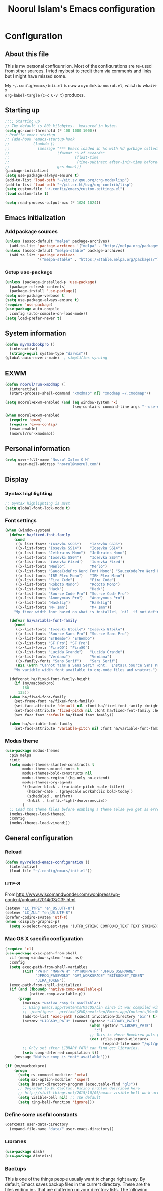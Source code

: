 #+TITLE: Noorul Islam's Emacs configuration
#+OPTIONS: toc:4 h:4
#+STARTUP: showeverything
#+PROPERTY: header-args:emacs-lisp :tangle "~/.config/emacs/noorul.el"

* Configuration
** About this file
This is my personal configuration. Most of the configurations are re-used from
other sources. I tried my best to credit them via comments and links but I might
have missed some.

My =~/.config/emacs/init.el= is now a symlink to =noorul.el=, which is what =M-x
org-babel-tangle= (=C-c C-v t=) produces.
** Starting up
#+begin_src emacs-lisp
;;;; Starting up
;; The default is 800 kilobytes.  Measured in bytes.
(setq gc-cons-threshold (* 100 1000 1000))
; Profile emacs startup
;; (add-hook 'emacs-startup-hook
;;           (lambda ()
;;             (message "*** Emacs loaded in %s with %d garbage collections."
;;                      (format "%.2f seconds"
;;                              (float-time
;;                               (time-subtract after-init-time before-init-time)))
;;                      gcs-done)))
(package-initialize)
(setq use-package-always-ensure t)
(add-to-list 'load-path "~/git.sv.gnu.org/org-mode/lisp")
(add-to-list 'load-path "~/git.sr.ht/bzg/org-contrib/lisp")
(setq custom-file "~/.config/emacs/custom-settings.el")
(load custom-file t)

(setq read-process-output-max (* 1024 1024))

#+end_src
** Emacs initialization
*** Add package sources
 #+begin_src emacs-lisp
 (unless (assoc-default "melpa" package-archives)
   (add-to-list 'package-archives '("melpa" . "http://melpa.org/packages/") t))
 (unless (assoc-default "melpa-stable" package-archives)
   (add-to-list 'package-archives
                '("melpa-stable" . "https://stable.melpa.org/packages/") t))
 #+end_src
*** Setup use-package
#+begin_src emacs-lisp
(unless (package-installed-p 'use-package)
  (package-refresh-contents)
  (package-install 'use-package))
(setq use-package-verbose t)
(setq use-package-always-ensure t)
(require 'use-package)
(use-package auto-compile
  :config (auto-compile-on-load-mode))
(setq load-prefer-newer t)
#+end_src

** COMMENT Benchmark start-up
#+begin_src emacs-lisp
(use-package benchmark-init
  :config
  ;; To disable collection of benchmark data after init is done.
  (add-hook 'after-init-hook 'benchmark-init/deactivate))

(benchmark-init/activate)
#+end_src
** System information
#+begin_src emacs-lisp
(defun my/macbookpro ()
  (interactive)
  (string-equal system-type "darwin"))
(global-auto-revert-mode)  ; simplifies syncing
#+end_src
** EXWM
#+begin_src emacs-lisp
(defun noorul/run-xmodmap ()
  (interactive)
  (start-process-shell-command "xmodmap" nil "xmodmap ~/.xmodmap"))

(setq noorul/exwm-enabled (and (eq window-system 'x)
                               (seq-contains command-line-args "--use-exwm")))

(when noorul/exwm-enabled
  (require 'exwm)
  (require 'exwm-config)
  (exwm-enable)
  (noorul/run-xmodmap))
#+end_src
** Personal information
#+begin_src emacs-lisp
(setq user-full-name "Noorul Islam K M"
      user-mail-address "noorul@noorul.com")
#+end_src

** Display
*** Syntax highlighting
#+begin_src emacs-lisp
;; Syntax highlighting is must
(setq global-font-lock-mode t)
#+end_src
*** Font settings
#+begin_src emacs-lisp
(when (window-system)
  (defvar ha/fixed-font-family
    (cond
     ((x-list-fonts "Iosevka SS05")    "Iosevka SS05")
     ((x-list-fonts "Iosevka SS14")    "Iosevka SS14")
     ((x-list-fonts "Jetbrains Mono")  "Jetbrains Mono")
     ((x-list-fonts "Iosevka SS04")    "Iosevka SS04")
     ((x-list-fonts "Iosevka Fixed")   "Iosevka Fixed")
     ((x-list-fonts "Menlo")           "Menlo")
     ((x-list-fonts "SauceCodePro Nerd Font Mono") "SauceCodePro Nerd Font Mono")
     ((x-list-fonts "IBM Plex Mono")   "IBM Plex Mono")
     ((x-list-fonts "Fira Code")       "Fira Code")
     ((x-list-fonts "Roboto Mono")     "Roboto Mono")
     ((x-list-fonts "Hack")            "Hack")
     ((x-list-fonts "Source Code Pro") "Source Code Pro")
     ((x-list-fonts "Anonymous Pro")   "Anonymous Pro")
     ((x-list-fonts "Hasklig")         "Hasklig")
     ((x-list-fonts "M+ 1mn")          "M+ 1mn"))
    "My fixed width font based on what is installed, `nil' if not defined.")

  (defvar ha/variable-font-family
    (cond
     ((x-list-fonts "Iosevka Etoile") "Iosevka Etoile")
     ((x-list-fonts "Source Sans Pro") "Source Sans Pro")
     ((x-list-fonts "ETBembo") "ETBembo")
     ((x-list-fonts "SF Pro") "SF Pro")
     ((x-list-fonts "FiraGO") "FiraGO")
     ((x-list-fonts "Lucida Grande")   "Lucida Grande")
     ((x-list-fonts "Verdana")         "Verdana")
     ((x-family-fonts "Sans Serif")    "Sans Serif")
     (nil (warn "Cannot find a Sans Serif Font.  Install Source Sans Pro.")))
    "My variable width font available to org-mode files and whatnot.")

  (defconst ha/fixed-font-family-height
    (if (my/macbookpro)
        160
      135))
  (when ha/fixed-font-family
    (set-frame-font ha/fixed-font-family)
    (set-face-attribute 'default nil :font ha/fixed-font-family :height ha/fixed-font-family-height :weight 'normal)
    (set-face-attribute 'fixed-pitch nil :font ha/fixed-font-family :height ha/fixed-font-family-height :weight 'normal)
    (set-face-font 'default ha/fixed-font-family))

  (when ha/variable-font-family
    (set-face-attribute 'variable-pitch nil :font ha/variable-font-family :height 1.0 :weight 'extralight)))
#+end_src

*** Modus theme
#+begin_src emacs-lisp
(use-package modus-themes
  :pin melpa
  :init
  (setq modus-themes-slanted-constructs t
        modus-themes-mixed-fonts t
        modus-themes-bold-constructs nil
        modus-themes-region '(bg-only no-extend)
        modus-themes-org-agenda
        '((header-block . (variable-pitch scale-title))
          (header-date . (grayscale workaholic bold-today))
          (scheduled . uniform)
          (habit . traffic-light-deuteranopia))
        )
  ;; Load the theme files before enabling a theme (else you get an error).
  (modus-themes-load-themes)
  :config
  (modus-themes-load-vivendi))

#+end_src

** General configuration
*** Reload
#+begin_src emacs-lisp
(defun my/reload-emacs-configuration ()
  (interactive)
  (load-file "~/.config/emacs/init.el"))
#+end_src
*** UTF-8

From http://www.wisdomandwonder.com/wordpress/wp-content/uploads/2014/03/C3F.html

#+begin_src emacs-lisp
(setenv "LC_TYPE" "en_US.UTF-8")
(setenv "LC_ALL" "en_US.UTF-8")
(prefer-coding-system 'utf-8)
(when (display-graphic-p)
  (setq x-select-request-type '(UTF8_STRING COMPOUND_TEXT TEXT STRING)))
#+end_src
*** Mac OS X specific configuration
#+BEGIN_SRC emacs-lisp
(require 'cl)
(use-package exec-path-from-shell
  :if (memq window-system '(mac ns))
  :config
  (setq exec-path-from-shell-variables
        (list "PATH" "MANPATH" "PYTHONPATH" "JFROG_USERNAME"
              "JFROG_PASSWORD" "GVT_WORKSPACE" "BITBUCKET_TOKEN"
              "JIRA_TOKEN"))
  (exec-path-from-shell-initialize)
  (if (and (fboundp 'native-comp-available-p)
           (native-comp-available-p))
      (progn
        (message "Native comp is available")
        ;; Using Emacs.app/Contents/MacOS/bin since it was compiled with
        ;; ./configure --prefix="$PWD/nextstep/Emacs.app/Contents/MacOS"
        (add-to-list 'exec-path (concat invocation-directory "bin") t)
        (setenv "LIBRARY_PATH" (concat (getenv "LIBRARY_PATH")
                                       (when (getenv "LIBRARY_PATH")
                                         ":")
                                       ;; This is where Homebrew puts gcc libraries.
                                       (car (file-expand-wildcards
                                             (expand-file-name "/opt/gcc/lib/gcc/*")))))
        ;; Only set after LIBRARY_PATH can find gcc libraries.
        (setq comp-deferred-compilation t))
    (message "Native comp is *not* available")))

(if (my/macbookpro)
    (progn
      (setq ns-command-modifier 'meta)
      (setq mac-option-modifier 'super)
      (setq insert-directory-program (executable-find "gls"))
      ;; Upgraded to El Capitan. Facing problem described here
      ;; http://stuff-things.net/2015/10/05/emacs-visible-bell-work-around-on-os-x-el-capitan/
      (setq visible-bell nil) ;; The default
      (setq ring-bell-function 'ignore)))
#+END_SRC

*** Define some useful constants
#+begin_src emacs-lisp
(defconst user-data-directory
  (expand-file-name "data/" user-emacs-directory))
#+end_src
*** Libraries
#+begin_src emacs-lisp
(use-package dash)
(use-package diminish)
#+end_src
*** Backups

This is one of the things people usually want to change right away. By default, Emacs saves backup files in the current directory. These are the files ending in =~= that are cluttering up your directory lists. The following code stashes them all in =~/.emacs.d/backups=, where I can find them with =C-x C-f= (=find-file=) if I really need to.

#+begin_src emacs-lisp
(setq backup-directory-alist '(("." . "~/.config/emacs/backups")))
#+end_src

Disk space is cheap. Save lots.

#+begin_src emacs-lisp
(setq delete-old-versions -1)
(setq version-control t)
(setq vc-make-backup-files t)
(setq auto-save-file-name-transforms '((".*" "~/.config/emacs/auto-save-list/" t)))
#+end_src

*** Windows configuration
I am not a fan of tool bar as I prefer command line.

#+begin_src emacs-lisp
(tool-bar-mode -1)
#+end_src

*** Time in the modeline

I like having the clock.

#+begin_src emacs-lisp
(display-time-mode 1)
#+end_src
*** Column number in the modeline is very useful
#+begin_src emacs-lisp
(setq column-number-mode t)
#+end_src
*** Winner mode - undo and redo window configuration
winner-mode lets you use C-c <left> and C-c <right> to switch between window configurations. This is handy when something has popped up a buffer that you want to look at briefly before returning to whatever you were working on. When you're done, press C-c <left>.
#+begin_src emacs-lisp
(use-package winner
  :defer t)
#+end_src

*** Sentences end with a single space
#+begin_src emacs-lisp
(setq sentence-end-double-space nil)
#+end_src
*** I hate typing full 'yes', just 'y' is enough.
#+begin_src emacs-lisp
;; I hate typing full 'yes', just 'y' is enough.
(defalias 'yes-or-no-p 'y-or-n-p)
#+end_src
*** Hide tool bar, scroll bar and menu bar
#+begin_src emacs-lisp
;; I don't need tool bar, scroll bar and menu bar
;; I get lots of real estate without them.
(if (fboundp 'scroll-bar-mode) (scroll-bar-mode -1))
(if (fboundp 'tool-bar-mode) (tool-bar-mode -1))
(if (fboundp 'menu-bar-mode) (menu-bar-mode -1))
#+end_src

*** I not a fan of splash screen and startup message
#+begin_src emacs-lisp
;; I don't need splash screen everytime
(setq inhibit-splash-screen t)

;; Don't show the startup screen
(setq inhibit-startup-message t)
#+end_src
*** No tabs, only space.
;; Not tabs only space.
#+begin_src emacs-lisp
(setq-default indent-tabs-mode nil)
#+end_src
*** Helm - Interactive completion
#+begin_src emacs-lisp

(use-package helm
  :diminish helm-mode
  :init
  (progn
    (require 'helm-config)
    (setq helm-candidate-number-limit 100)
    ;; From https://gist.github.com/antifuchs/9238468
    (setq helm-idle-delay 0.0 ; update fast sources immediately (doesn't).
          helm-input-idle-delay 0.01  ; this actually updates things
                                        ; reeeelatively quickly.
          helm-yas-display-key-on-candidate t
          helm-quick-update t
          helm-M-x-requires-pattern nil
          helm-ff-skip-boring-files t)
    (setq helm-delete-minibuffer-contents-from-point t)
    (setq helm-ff-file-name-history-use-recentf t)
    (setq helm-ff-search-library-in-sexp t)
    (setq helm-ff-skip-boring-files t)
    (setq helm-ls-git-show-abs-or-relative (quote relative))
    (setq helm-quick-update t)
    (setq helm-recentf-fuzzy-match t)
    (setq helm-M-x-fuzzy-match t)
    (setq helm-for-files-preferred-list
          (quote
           (helm-source-files-in-current-dir helm-source-recentf helm-source-bookmarks helm-source-file-cache helm-source-buffers-list helm-source-locate helm-source-ls-git))))
  :bind (("C-c h" . helm-mini)
         ("C-h a" . helm-apropos)
         ;; ("C-x C-b" . helm-buffers-list)
         ;; ("C-x b" . helm-buffers-list)
         ("M-y" . helm-show-kill-ring)
         ("M-x" . helm-M-x)
         ("C-x f" . counsel-recentf)
         ("C-x c o" . helm-occur)
         ("C-x c s" . helm-swoop)
         ("C-x c y" . helm-yas-complete)
         ("C-x c Y" . helm-yas-create-snippet-on-region)
         ("C-x c b" . my/helm-do-grep-book-notes)
         ("C-x c SPC" . helm-all-mark-rings))
  :config
  (use-package helm-ls-git
    :defer t))
(ido-mode -1) ;; Turn off ido mode in case I enabled it accidentally

(use-package helm-descbinds
  :bind ("C-h b" . helm-descbinds)
  :init
  (fset 'describe-bindings 'helm-descbinds)
  :config
  (require 'helm-config))
#+end_src
*** Undo tree mode - visualize your undos and branches

People often struggle with the Emacs undo model, where there's really no concept of "redo" - you simply undo the undo.
#
This lets you use =C-x u= (=undo-tree-visualize=) to visually walk through the changes you've made, undo back to a certain point (or redo), and go down different branches.

#+begin_src emacs-lisp
(use-package undo-tree
  :diminish undo-tree-mode
  :config
  (progn
    (global-undo-tree-mode)
    (setq undo-tree-visualizer-timestamps t)
    (setq undo-tree-visualizer-diff t)))
#+end_src
*** Persistent scratch
#+begin_src emacs-lisp
(use-package persistent-scratch
  :defer t
  :init
  (progn
    (setq persistent-scratch-save-file (expand-file-name ".persistent-scratch" user-data-directory))
    (persistent-scratch-setup-default)))
#+end_src
*** Server start
#+begin_src emacs-lisp
(server-start)
#+end_src
*** EDITOR environment variable
#+begin_src emacs-lisp
(setenv "EDITOR" "emacsclient")
#+end_src
*** Edit server
#+begin_src emacs-lisp
(use-package edit-server
  :if (window-system)
  :defer 5
  :config
  (setq edit-server-new-frame nil
        edit-server-port 10202)
  (edit-server-start))
#+end_src
*** Help - which-key
#+begin_src emacs-lisp
(use-package which-key
  :defer 0
  :diminish which-key-mode
  :config
  (which-key-mode))
#+end_src emacs-lisp
*** Encryption
#+begin_src emacs-lisp
(setq epa-file-encrypt-to '("noorul@noorul.com"))
(setq epa-pinentry-mode 'loopback)
(setq epg-pinentry-mode 'loopback)
#+end_src

*** GnuPG
#+begin_src emacs-lisp
;; Add the following to ~/.gnupg/gpg-agent.conf
;; and restart gpg-agent
;;;; allow-emacs-pinentry
;;;; allow-loopback-pinentry
;;;; pinentry-program /usr/local/bin/pinentry
(setq epa-file-cache-passphrase-for-symmetric-encryption t)
(use-package pinentry
  :hook
  (after-init . pinentry-start)
  :config
  (setq epa-pinentry-mode 'loopback))
#+end_src
*** Spellcheck is great
#+begin_src emacs-lisp
(add-hook 'text-mode-hook 'flyspell-mode)
(add-hook 'prog-mode-hook 'flyspell-prog-mode)
#+end_src
** Navigation
*** Use register to store current location
#+begin_src emacs-lisp
(defun noorul/store-current-location ()
  (interactive)
  (point-to-register ?1))

(defun noorul/jump-to-saved-location ()
  (interactive)
  (jump-to-register ?1))

(bind-key "C-M-;" 'noorul/store-current-location)
(bind-key "C-M-'" 'noorul/jump-to-saved-location)
#+end_src
*** Kill whole line or region
#+begin_src emacs-lisp
(use-package whole-line-or-region
  :diminish whole-line-or-region-local-mode
  :init (whole-line-or-region-global-mode))
#+end_src
*** Show paren
#+begin_src emacs-lisp
(show-paren-mode 1)
#+end_src
*** Pop to mark
#+begin_src emacs-lisp
(bind-key "C-x p" 'pop-to-mark-command)
(setq set-mark-command-repeat-pop t)
#+end_src
*** Smartscan
#+begin_src emacs-lisp
(use-package smartscan
  :defer 5
  :hook (prog-mode . smartscan-mode-turn-on))
#+end_src
*** Helm-swoop - quickly finding lines
#+begin_src emacs-lisp
(use-package helm-swoop
  :after helm
  :bind
  (("C-S-s" . helm-swoop)
   ("M-s s" . helm-swoop)
   ("M-s M-s" . helm-swoop)
   ("M-I" . helm-swoop-back-to-last-point)
   ("C-c M-i" . helm-multi-swoop)
   ("C-x M-i" . helm-multi-swoop-all)
   )
  )
#+end_src
*** Avy - Qickly move around buffer
#+begin_src emacs-lisp
(use-package avy
  :bind
  (("C-:" . avy-goto-char-timer)
   ("M-g g" . avy-goto-line)
   ("M-g e" . avy-goto-word-0)
   ("M-g w" . avy-goto-word-1)))
#+end_src
*** Bookmarks
#+begin_src emacs-lisp
(setq bookmark-default-file (concat user-data-directory "bookmarks"))
#+end_src
*** More window movement
#+begin_src emacs-lisp
(use-package ace-window
  :bind (("C-x o" . ace-window))
  :config (setq aw-background nil))
#+end_src
*** Recent files
#+begin_src emacs-lisp
(use-package recentf
  :defer 10
  :commands (recentf-mode
             recentf-add-file
             recentf-apply-filename-handlers)
  :preface
  (defun recentf-add-dired-directory ()
    (if (and dired-directory
             (file-directory-p dired-directory)
             (not (string= "/" dired-directory)))
        (let ((last-idx (1- (length dired-directory))))
          (recentf-add-file
           (if (= ?/ (aref dired-directory last-idx))
               (substring dired-directory 0 last-idx)
             dired-directory)))))
  :hook (dired-mode . recentf-add-dired-directory)
  :config
  (setq recentf-exclude '("~$" "/tmp/" "/ssh:" "/sudo:" "/kubernetes:"))
  (recentf-mode 1))
#+end_src
*** Copy filename to clipboard

http://emacsredux.com/blog/2013/03/27/copy-filename-to-the-clipboard/
https://github.com/bbatsov/prelude

#+begin_src emacs-lisp
(defun prelude-copy-file-name-to-clipboard ()
  "Copy the current buffer file name to the clipboard."
  (interactive)
  (let ((filename (if (equal major-mode 'dired-mode)
                      default-directory
                    (buffer-file-name))))
    (when filename
      (kill-new filename)
      (message "Copied buffer file name '%s' to the clipboard." filename))))
#+end_src

*** Swiper
#+begin_src emacs-lisp
(use-package wgrep
  :defer 5)

(use-package counsel
  :after ivy
  :demand t
  :diminish
  :bind (("M-i" . counsel-imenu)
         ("C-h v". counsel-describe-variable)
         ("C-c O" . counsel-git-grep)))

(use-package swiper
  :diminish ivy-mode
  :config
  (ivy-mode 1)
  (setq ivy-use-virtual-buffers t)
  :bind (("C-s" . swiper)
         ("C-c C-r" . ivy-resume)
         ("M-x" . counsel-M-x)
         ("C-x C-f" . counsel-find-file)
         ("C-x C-b" . ivy-switch-buffer)
         ("C-x b" . ivy-switch-buffer)))

(use-package ivy-rich
  :after swiper
  :config
  (setq ivy-virtual-abbreviate 'full
        ivy-rich-switch-buffer-align-virtual-buffer t
        ivy-rich-abbreviate-paths t)
  (ivy-rich-mode))
  ;; (ivy-set-display-transformer 'ivy-switch-buffer 'ivy-rich-switch-buffer-transformer))

(use-package ivy-hydra
  :after swiper)

(use-package ace-link)
#+end_src
*** Embark
#+begin_src emacs-lisp
(use-package marginalia
  :init
  (marginalia-mode)
  :config
  (add-to-list 'marginalia-command-categories '(counsel-projectile-find-file . file))
  (add-to-list 'marginalia-command-categories '(projectile-find-file . file)))

(use-package embark
  :bind
  (("C-M-," . embark-act))
  :init
  ;; Optionally replace the key help with a completing-read interface
  (setq
   prefix-help-command #'embark-prefix-help-command
   embark-prompter 'embark-completing-read-prompter
   )
  :config
  ;; Hide the mode line of the Embark live/completions buffers
  (add-to-list 'display-buffer-alist
               '("\\`\\*Embark Collect \\(Live\\|Completions\\)\\*"
                 nil
                 (window-parameters (mode-line-format . none)))))
#+end_src
*** Dired
I always want file listing to be sorted by time. This helps a lot.
#+begin_src emacs-lisp
(setq dired-listing-switches "-alt")
#+end_src
It is better to always copy to location at other window
#+begin_src emacs-lisp
(setq dired-dwim-target t)
#+end_src
*** Dired-X
#+begin_src emacs-lisp
(require 'dired-x)
#+end_src
** Advanced editing
*** Multiple cursors
#+begin_src emacs-lisp
(use-package multiple-cursors
  :bind
   (("C->" . mc/mark-next-like-this)
    ("C-<" . mc/mark-previous-like-this)
    ("C-|" . mc/skip-to-next-like-this)
    ("C-*" . mc/mark-all-like-this))
   :config
   (setq mc/list-file (expand-file-name "mc-lists.el" user-data-directory)))
#+end_src
** Org
*** Getting started with org-mode
**** Org-mode setup
 #+begin_src emacs-lisp
 ;;;
 ;;; Org Mode
 ;;;
 (use-package org
   :diminish "org-mode"
   :hook (org-mode . variable-pitch-mode)
   )

 ;; Only .org and .org_archive files carry this mode
 (add-to-list 'auto-mode-alist '("\\.\\(org\\|org_archive\\)$" . org-mode))
 ;;
 ;; Standard key bindings
 (global-set-key "\C-cl" 'org-store-link)
 (global-set-key "\C-ca" 'org-agenda)
 (global-set-key "\C-cb" 'org-iswitchb)
 #+end_src

**** Org bullets
 #+begin_src emacs-lisp
 (use-package org-bullets
   :disabled
   :init (add-hook 'org-mode-hook 'org-bullets-mode))
 #+end_src
**** Load necessary org modules
 #+begin_src emacs-lisp
 ;; Load org modules
 (setq org-modules (quote (ol-bbdb
                           ol-bibtex
                           org-crypt
                           org-id
                           ol-info
                           ;; org-jsinfo
                           org-habit
                           org-inlinetask
                           ol-irc
                           ol-mew
                           ol-mhe
                           org-protocol
                           ol-rmail
                           ol-vm
                           ol-wl
                           ol-w3m)))
 (use-package ob-http)

 (org-reload)
 #+end_src

**** Agenda Setup
 #+begin_src emacs-lisp
 ;; Every .org file under ~/github.com/noorul/notebook/notebook should be part of agenda.
 (setq org-agenda-files (quote ("~/github.com/noorul/notebook/notebook")))
 #+end_src

*** Tasks and States
**** TODO keywords
 #+begin_src emacs-lisp
 (setq org-todo-keywords
       (quote ((sequence "TODO(t)" "NEXT(n)" "|" "DONE(d)")
               (sequence "WAITING(w@/!)" "HOLD(h@/!)" "|" "CANCELLED(c@/!)" "PHONE" "MEETING"))))

 (setq org-todo-keyword-faces
       (quote (("TODO" :foreground "red" :weight bold)
               ("NEXT" :foreground "blue" :weight bold)
               ("DONE" :foreground "forest green" :weight bold)
               ("WAITING" :foreground "orange" :weight bold)
               ("HOLD" :foreground "magenta" :weight bold)
               ("CANCELLED" :foreground "forest green" :weight bold)
               ("MEETING" :foreground "forest green" :weight bold)
               ("PHONE" :foreground "forest green" :weight bold))))
 #+end_src

**** Fast todo selection
 #+begin_src emacs-lisp
 (setq org-use-fast-todo-selection t)
 (setq org-treat-S-cursor-todo-selection-as-state-change nil)
 #+end_src
**** TODO state triggers
 #+begin_src emacs-lisp
 (setq org-todo-state-tags-triggers
       (quote (("CANCELLED" ("CANCELLED" . t))
               ("WAITING" ("WAITING" . t))
               ("HOLD" ("WAITING") ("HOLD" . t))
               (done ("WAITING") ("HOLD"))
               ("TODO" ("WAITING") ("CANCELLED") ("HOLD"))
               ("NEXT" ("WAITING") ("CANCELLED") ("HOLD"))
               ("DONE" ("WAITING") ("CANCELLED") ("HOLD")))))
 #+end_src

*** Adding new tasks quickly with org capture
**** Capture templates
 #+begin_src emacs-lisp
 (setq org-directory "~/github.com/noorul/notebook/notebook")
 (setq org-default-notes-file "~/github.com/noorul/notebook/notebook/organizer.org")

 ;; I use C-c r to start capture mode
 (global-set-key (kbd "C-c r") 'org-capture)

 (setq noorul/refile-target "~/github.com/noorul/notebook/notebook/organizer.org")

 ;; Capture templates for: TODO tasks, Notes, appointments, phone calls, meetings, and org-protocol
 (setq org-capture-templates
       (quote (("t" "todo" entry (file+headline noorul/refile-target "Tasks")
                "* TODO %?\n%U\n%a\n  %i" :clock-in t :clock-resume t)
               ("r" "respond" entry (file+headline noorul/refile-target "Tasks")
                "* TODO Respond to %:from on %:subject\n%U\n%a\n" :clock-in t :clock-resume t :immediate-finish t)
               ("n" "Notes" entry (file+datetree noorul/refile-target)
                "* %? :NOTE:\n%U\n%a\n  %i" :clock-in t :clock-resume t)
               ("j" "Journal" entry (file+datetree noorul/refile-target)
                "* %?\n%U\n  %i" :clock-in t :clock-resume t)
               ("w" "org-protocol" entry (file noorul/refile-target)
                "* TODO Review %c\n%U\n  %i" :immediate-finish t)
               ("m" "Meeting" entry (file noorul/refile-target)
                "* MEETING with %? :MEETING:\n%U" :clock-in t :clock-resume t)
               ("p" "Phone call" entry (file+datetree noorul/refile-target)
                "* PHONE %? :PHONE:\n%U" :clock-in t :clock-resume t)
               ("c" "Contacts" entry (file "~/github.com/noorul/notebook/notebook/contacts.org")
                "* %(org-contacts-template-name)
 :PROPERTIES:
 :EMAIL: %(org-contacts-template-email)
 :END:")
               ("h" "Habit" entry (file "~/github.com/noorul/notebook/notebook/routines.org")
                "* NEXT %?\n%U\n%a\nSCHEDULED: %t .+1d/3d\n:PROPERTIES:\n:STYLE: habit\n:REPEAT_TO_STATE: NEXT\n:END:\n"))))

 ;; Remove empty LOGBOOK drawers on clock out
 (defun bh/remove-empty-drawer-on-clock-out ()
   (interactive)
   (save-excursion
     (beginning-of-line 0)
     (org-remove-empty-drawer-at (point))))

 (add-hook 'org-clock-out-hook 'bh/remove-empty-drawer-on-clock-out 'append)

 #+end_src
*** Refiling tasks
**** Refile setup
 #+begin_src emacs-lisp
 ; Targets include this file and any file contributing to the agenda - up to 9 levels deep
 (setq org-refile-targets (quote ((nil :maxlevel . 9)
                                  (org-agenda-files :maxlevel . 9))))

 ; Use full outline paths for refile targets - we file directly with IDO
 (setq org-refile-use-outline-path t)

 ; Targets complete directly with IDO
 (setq org-outline-path-complete-in-steps nil)

 ; Allow refile to create parent tasks with confirmation
 (setq org-refile-allow-creating-parent-nodes (quote confirm))

 ; Use IDO for both buffer and file completion and ido-everywhere to t
 ;; (setq org-completion-use-ido t)
 ;; (setq ido-everywhere t)
 ;; (setq ido-max-directory-size 100000)
 ;; (ido-mode (quote both))

 ;;;; Refile settings
 ; Exclude DONE state tasks from refile targets
 (defun bh/verify-refile-target ()
   "Exclude todo keywords with a done state from refile targets"
   (not (member (nth 2 (org-heading-components)) org-done-keywords)))

 (setq org-refile-target-verify-function 'bh/verify-refile-target)

 #+end_src

*** Custom agenda views
**** Setup
 #+begin_src emacs-lisp
 ;; Do not dim blocked tasks
 (setq org-agenda-dim-blocked-tasks t)

 ;; Compact the block agenda view
 (setq org-agenda-compact-blocks t)

 ;; Custom agenda command definitions
 (setq org-agenda-custom-commands
       (quote (("N" "Notes" tags "NOTE"
                ((org-agenda-overriding-header "Notes")
                 (org-tags-match-list-sublevels t)))
               ("h" "Habits" tags-todo "STYLE=\"habit\""
                ((org-agenda-overriding-header "Habits")
                 (org-agenda-sorting-strategy
                  '(todo-state-down effort-up category-keep))))
               ("w" "Work" tags "work")
               ("c" "Agenda"
                ((agenda "" nil)
                 (tags "REFILE"
                       ((org-agenda-overriding-header "Tasks to Refile")
                        (org-tags-match-list-sublevels nil)))
                 (tags-todo "-CANCELLED/!"
                            ((org-agenda-overriding-header "Stuck Projects")
                             (org-agenda-skip-function 'bh/skip-non-stuck-projects)
                             (org-agenda-sorting-strategy
                              '(category-keep))))
                 (tags-todo "-HOLD-CANCELLED/!"
                            ((org-agenda-overriding-header "Projects")
                             (org-agenda-skip-function 'bh/skip-non-projects)
                             (org-tags-match-list-sublevels 'indented)
                             (org-agenda-sorting-strategy
                              '(category-keep))))
                 (tags-todo "-CANCELLED/!NEXT"
                            ((org-agenda-overriding-header (concat "Project Next Tasks"
                                                                   (if bh/hide-scheduled-and-waiting-next-tasks
                                                                       ""
                                                                     " (including WAITING and SCHEDULED tasks)")))
                             (org-agenda-skip-function 'bh/skip-projects-and-habits-and-single-tasks)
                             (org-tags-match-list-sublevels t)
                             (org-agenda-todo-ignore-scheduled bh/hide-scheduled-and-waiting-next-tasks)
                             (org-agenda-todo-ignore-deadlines bh/hide-scheduled-and-waiting-next-tasks)
                             (org-agenda-todo-ignore-with-date bh/hide-scheduled-and-waiting-next-tasks)
                             (org-agenda-sorting-strategy
                              '(todo-state-down effort-up category-keep))))
                 (tags-todo "-REFILE-CANCELLED-WAITING-HOLD/!"
                            ((org-agenda-overriding-header (concat "Project Subtasks"
                                                                   (if bh/hide-scheduled-and-waiting-next-tasks
                                                                       ""
                                                                     " (including WAITING and SCHEDULED tasks)")))
                             (org-agenda-skip-function 'bh/skip-non-project-tasks)
                             (org-agenda-todo-ignore-scheduled bh/hide-scheduled-and-waiting-next-tasks)
                             (org-agenda-todo-ignore-deadlines bh/hide-scheduled-and-waiting-next-tasks)
                             (org-agenda-todo-ignore-with-date bh/hide-scheduled-and-waiting-next-tasks)
                             (org-agenda-sorting-strategy
                              '(category-keep))))
                 (tags-todo "-REFILE-CANCELLED-WAITING-HOLD/!"
                            ((org-agenda-overriding-header (concat "Standalone Tasks"
                                                                   (if bh/hide-scheduled-and-waiting-next-tasks
                                                                       ""
                                                                     " (including WAITING and SCHEDULED tasks)")))
                             (org-agenda-skip-function 'bh/skip-project-tasks)
                             (org-agenda-todo-ignore-scheduled bh/hide-scheduled-and-waiting-next-tasks)
                             (org-agenda-todo-ignore-deadlines bh/hide-scheduled-and-waiting-next-tasks)
                             (org-agenda-todo-ignore-with-date bh/hide-scheduled-and-waiting-next-tasks)
                             (org-agenda-sorting-strategy
                              '(category-keep))))
                 (tags-todo "-CANCELLED+WAITING|HOLD/!"
                            ((org-agenda-overriding-header (concat "Waiting and Postponed Tasks"
                                                                   (if bh/hide-scheduled-and-waiting-next-tasks
                                                                       ""
                                                                     " (including WAITING and SCHEDULED tasks)")))
                             (org-agenda-skip-function 'bh/skip-non-tasks)
                             (org-tags-match-list-sublevels nil)
                             (org-agenda-todo-ignore-scheduled bh/hide-scheduled-and-waiting-next-tasks)
                             (org-agenda-todo-ignore-deadlines bh/hide-scheduled-and-waiting-next-tasks)))
                 (tags "-REFILE/"
                       ((org-agenda-overriding-header "Tasks to Archive")
                        (org-agenda-skip-function 'bh/skip-non-archivable-tasks)
                        (org-tags-match-list-sublevels nil))))
                nil))))
 #+end_src

**** Filtering
 #+begin_src emacs-lisp
 (defun bh/org-auto-exclude-function (tag)
   "Automatic task exclusion in the agenda with / RET"
   (and (cond
         ((string= tag "hold")
          t)
         ((string= tag "farm")
          t))
        (concat "-" tag)))

 (setq org-agenda-auto-exclude-function 'bh/org-auto-exclude-function)

 #+end_src

*** Time clocking
**** Clock setup
 #+begin_src emacs-lisp
 ;;
 ;; Resume clocking task when emacs is restarted
 (org-clock-persistence-insinuate)
 ;;
 ;; Show lot of clocking history so it's easy to pick items off the C-F11 list
 (setq org-clock-history-length 23)
 ;; Resume clocking task on clock-in if the clock is open
 (setq org-clock-in-resume t)
 ;; Change tasks to NEXT when clocking in
 (setq org-clock-in-switch-to-state 'bh/clock-in-to-next)
 ;; Separate drawers for clocking and logs
 (setq org-drawers (quote ("PROPERTIES" "LOGBOOK")))
 ;; Save clock data and state changes and notes in the LOGBOOK drawer
 (setq org-clock-into-drawer t)
 ;; Sometimes I change tasks I'm clocking quickly - this removes clocked tasks with 0:00 duration
 (setq org-clock-out-remove-zero-time-clocks t)
 ;; Clock out when moving task to a done state
 (setq org-clock-out-when-done t)
 ;; Save the running clock and all clock history when exiting Emacs, load it on startup
 (setq org-clock-persist t)
 ;; Do not prompt to resume an active clock
 (setq org-clock-persist-query-resume nil)
 ;; Enable auto clock resolution for finding open clocks
 (setq org-clock-auto-clock-resolution (quote when-no-clock-is-running))
 ;; Include current clocking task in clock reports
 (setq org-clock-report-include-clocking-task t)

 (setq bh/keep-clock-running nil)

 (defun bh/clock-in-to-next (kw)
   "Switch a task from TODO to NEXT when clocking in.
 Skips capture tasks, projects, and subprojects.
 Switch projects and subprojects from NEXT back to TODO"
   (when (not (and (boundp 'org-capture-mode) org-capture-mode))
     (cond
      ((and (member (org-get-todo-state) (list "TODO"))
            (bh/is-task-p))
       "NEXT")
      ((and (member (org-get-todo-state) (list "NEXT"))
            (bh/is-project-p))
       "TODO"))))

 (defun bh/find-project-task ()
   "Move point to the parent (project) task if any"
   (save-restriction
     (widen)
     (let ((parent-task (save-excursion (org-back-to-heading 'invisible-ok) (point))))
       (while (org-up-heading-safe)
         (when (member (nth 2 (org-heading-components)) org-todo-keywords-1)
           (setq parent-task (point))))
       (goto-char parent-task)
       parent-task)))

 (defun bh/punch-in (arg)
   "Start continuous clocking and set the default task to the
 selected task.  If no task is selected set the Organization task
 as the default task."
   (interactive "p")
   (setq bh/keep-clock-running t)
   (if (equal major-mode 'org-agenda-mode)
       ;;
       ;; We're in the agenda
       ;;
       (let* ((marker (org-get-at-bol 'org-hd-marker))
              (tags (org-with-point-at marker (org-get-tags-at))))
         (if (and (eq arg 4) tags)
             (org-agenda-clock-in '(16))
           (bh/clock-in-organization-task-as-default)))
     ;;
     ;; We are not in the agenda
     ;;
     (save-restriction
       (widen)
       ; Find the tags on the current task
       (if (and (equal major-mode 'org-mode) (not (org-before-first-heading-p)) (eq arg 4))
           (org-clock-in '(16))
         (bh/clock-in-organization-task-as-default)))))

 (defun bh/punch-out ()
   (interactive)
   (setq bh/keep-clock-running nil)
   (when (org-clock-is-active)
     (org-clock-out))
   (org-agenda-remove-restriction-lock))

 (defun bh/clock-in-default-task ()
   (save-excursion
     (org-with-point-at org-clock-default-task
       (org-clock-in))))

 (defun bh/clock-in-parent-task ()
   "Move point to the parent (project) task if any and clock in"
   (let ((parent-task))
     (save-excursion
       (save-restriction
         (widen)
         (while (and (not parent-task) (org-up-heading-safe))
           (when (member (nth 2 (org-heading-components)) org-todo-keywords-1)
             (setq parent-task (point))))
         (if parent-task
             (org-with-point-at parent-task
               (org-clock-in))
           (when bh/keep-clock-running
             (bh/clock-in-default-task)))))))

 (defvar bh/organization-task-id "eb155a82-92b2-4f25-a3c6-0304591af2f9")

 (defun bh/clock-in-organization-task-as-default ()
   (interactive)
   (org-with-point-at (org-id-find bh/organization-task-id 'marker)
     (org-clock-in '(16))))

 (defun bh/clock-out-maybe ()
   (when (and bh/keep-clock-running
              (not org-clock-clocking-in)
              (marker-buffer org-clock-default-task)
              (not org-clock-resolving-clocks-due-to-idleness))
     (bh/clock-in-parent-task)))

 (add-hook 'org-clock-out-hook 'bh/clock-out-maybe 'append)

 (require 'org-id)
 (defun bh/clock-in-task-by-id (id)
   "Clock in a task by id"
   (org-with-point-at (org-id-find id 'marker)
     (org-clock-in nil)))

 (defun bh/clock-in-last-task (arg)
   "Clock in the interrupted task if there is one
 Skip the default task and get the next one.
 A prefix arg forces clock in of the default task."
   (interactive "p")
   (let ((clock-in-to-task
          (cond
           ((eq arg 4) org-clock-default-task)
           ((and (org-clock-is-active)
                 (equal org-clock-default-task (cadr org-clock-history)))
            (caddr org-clock-history))
           ((org-clock-is-active) (cadr org-clock-history))
           ((equal org-clock-default-task (car org-clock-history)) (cadr org-clock-history))
           (t (car org-clock-history)))))
     (widen)
     (org-with-point-at clock-in-to-task
       (org-clock-in nil))))
 #+end_src

**** Editing clock entries
 #+begin_src emacs-lisp
 (setq org-time-stamp-rounding-minutes (quote (1 1)))


 (setq org-agenda-clock-consistency-checks
       (quote (:max-duration "4:00"
                             :min-duration 0
                             :max-gap 0
                             :gap-ok-around ("4:00"))))

 #+end_src

*** Time reporting and tracking

**** Verify That The Clock Data Is Complete And Correct
 #+begin_src emacs-lisp
 (setq org-clock-out-remove-zero-time-clocks t)
 #+end_src
**** Using Clock Reports To Summarize Time Spent
 #+begin_src emacs-lisp
 ;; Agenda clock report parameters
 (setq org-agenda-clockreport-parameter-plist
       (quote (:link t :maxlevel 5 :fileskip0 t :compact t :narrow 80)))
 #+end_src
**** Creating A Task Estimate With Column Mode
 #+begin_src emacs-lisp
 ; Set default column view headings: Task Effort Clock_Summary
 (setq org-columns-default-format "%80ITEM(Task) %10Effort(Effort){:} %10CLOCKSUM")

 ; global Effort estimate values
 ; global STYLE property values for completion
 (setq org-global-properties (quote (("Effort_ALL" . "0:15 0:30 0:45 1:00 2:00 3:00 4:00 5:00 6:00 0:00")
                                     ("STYLE_ALL" . "habit"))))

 #+end_src

**** Providing progress report to others
 #+begin_src emacs-lisp
 ;; Agenda log mode items to display (closed and state changes by default)
 (setq org-agenda-log-mode-items (quote (state)))
 #+end_src

*** Tags
 #+begin_src emacs-lisp
 ; Tags with fast selection keys
 (setq org-tag-alist '(("@work" . ?o)
                       ("@home" . ?h)
                       ("@writing" . ?w)
                       ("@errands" . ?e)
                       ("@drawing" . ?d)
                       ("@coding" . ?c)
                       ("@phone" . ?p)
                       ("@reading" . ?r)
                       ("@computer" . ?l)
                       ("quantified" . ?q)))

 ; Allow setting single tags without the menu
 (setq org-fast-tag-selection-single-key (quote expert))

 ; For tag searches ignore tasks with scheduled and deadline dates
 (setq org-agenda-tags-todo-honor-ignore-options t)

 #+end_src
*** GTD stuff
**** Weekly review
 #+begin_src emacs-lisp
 (setq org-agenda-span 'day)
 #+end_src
**** Project definition and finding stuck projects
 #+begin_src emacs-lisp
 (setq org-stuck-projects (quote ("" nil nil "")))

 (defun bh/is-project-p ()
   "Any task with a todo keyword subtask"
   (save-restriction
     (widen)
     (let ((has-subtask)
           (subtree-end (save-excursion (org-end-of-subtree t)))
           (is-a-task (member (nth 2 (org-heading-components)) org-todo-keywords-1)))
       (save-excursion
         (forward-line 1)
         (while (and (not has-subtask)
                     (< (point) subtree-end)
                     (re-search-forward "^\*+ " subtree-end t))
           (when (member (org-get-todo-state) org-todo-keywords-1)
             (setq has-subtask t))))
       (and is-a-task has-subtask))))

 (defun bh/is-project-subtree-p ()
   "Any task with a todo keyword that is in a project subtree.
 Callers of this function already widen the buffer view."
   (let ((task (save-excursion (org-back-to-heading 'invisible-ok)
                               (point))))
     (save-excursion
       (bh/find-project-task)
       (if (equal (point) task)
           nil
         t))))

 (defun bh/is-task-p ()
   "Any task with a todo keyword and no subtask"
   (save-restriction
     (widen)
     (let ((has-subtask)
           (subtree-end (save-excursion (org-end-of-subtree t)))
           (is-a-task (member (nth 2 (org-heading-components)) org-todo-keywords-1)))
       (save-excursion
         (forward-line 1)
         (while (and (not has-subtask)
                     (< (point) subtree-end)
                     (re-search-forward "^\*+ " subtree-end t))
           (when (member (org-get-todo-state) org-todo-keywords-1)
             (setq has-subtask t))))
       (and is-a-task (not has-subtask)))))

 (defun bh/is-subproject-p ()
   "Any task which is a subtask of another project"
   (let ((is-subproject)
         (is-a-task (member (nth 2 (org-heading-components)) org-todo-keywords-1)))
     (save-excursion
       (while (and (not is-subproject) (org-up-heading-safe))
         (when (member (nth 2 (org-heading-components)) org-todo-keywords-1)
           (setq is-subproject t))))
     (and is-a-task is-subproject)))

 (defun bh/list-sublevels-for-projects-indented ()
   "Set org-tags-match-list-sublevels so when restricted to a subtree we list all subtasks.
   This is normally used by skipping functions where this variable is already local to the agenda."
   (if (marker-buffer org-agenda-restrict-begin)
       (setq org-tags-match-list-sublevels 'indented)
     (setq org-tags-match-list-sublevels nil))
   nil)

 (defun bh/list-sublevels-for-projects ()
   "Set org-tags-match-list-sublevels so when restricted to a subtree we list all subtasks.
   This is normally used by skipping functions where this variable is already local to the agenda."
   (if (marker-buffer org-agenda-restrict-begin)
       (setq org-tags-match-list-sublevels t)
     (setq org-tags-match-list-sublevels nil))
   nil)

 (defvar bh/hide-scheduled-and-waiting-next-tasks t)

 (defun bh/toggle-next-task-display ()
   (interactive)
   (setq bh/hide-scheduled-and-waiting-next-tasks (not bh/hide-scheduled-and-waiting-next-tasks))
   (when  (equal major-mode 'org-agenda-mode)
     (org-agenda-redo))
   (message "%s WAITING and SCHEDULED NEXT Tasks" (if bh/hide-scheduled-and-waiting-next-tasks "Hide" "Show")))

 (defun bh/skip-stuck-projects ()
   "Skip trees that are not stuck projects"
   (save-restriction
     (widen)
     (let ((next-headline (save-excursion (or (outline-next-heading) (point-max)))))
       (if (bh/is-project-p)
           (let* ((subtree-end (save-excursion (org-end-of-subtree t)))
                  (has-next ))
             (save-excursion
               (forward-line 1)
               (while (and (not has-next) (< (point) subtree-end) (re-search-forward "^\\*+ NEXT " subtree-end t))
                 (unless (member "WAITING" (org-get-tags-at))
                   (setq has-next t))))
             (if has-next
                 nil
               next-headline)) ; a stuck project, has subtasks but no next task
         nil))))

 (defun bh/skip-non-stuck-projects ()
   "Skip trees that are not stuck projects"
   ;; (bh/list-sublevels-for-projects-indented)
   (save-restriction
     (widen)
     (let ((next-headline (save-excursion (or (outline-next-heading) (point-max)))))
       (if (bh/is-project-p)
           (let* ((subtree-end (save-excursion (org-end-of-subtree t)))
                  (has-next ))
             (save-excursion
               (forward-line 1)
               (while (and (not has-next) (< (point) subtree-end) (re-search-forward "^\\*+ NEXT " subtree-end t))
                 (unless (member "WAITING" (org-get-tags-at))
                   (setq has-next t))))
             (if has-next
                 next-headline
               nil)) ; a stuck project, has subtasks but no next task
         next-headline))))

 (defun bh/skip-non-projects ()
   "Skip trees that are not projects"
   ;; (bh/list-sublevels-for-projects-indented)
   (if (save-excursion (bh/skip-non-stuck-projects))
       (save-restriction
         (widen)
         (let ((subtree-end (save-excursion (org-end-of-subtree t))))
           (cond
            ((bh/is-project-p)
             nil)
            ((and (bh/is-project-subtree-p) (not (bh/is-task-p)))
             nil)
            (t
             subtree-end))))
     (save-excursion (org-end-of-subtree t))))

 (defun bh/skip-project-trees-and-habits ()
   "Skip trees that are projects"
   (save-restriction
     (widen)
     (let ((subtree-end (save-excursion (org-end-of-subtree t))))
       (cond
        ((bh/is-project-p)
         subtree-end)
        ((org-is-habit-p)
         subtree-end)
        (t
         nil)))))

 (defun bh/skip-projects-and-habits-and-single-tasks ()
   "Skip trees that are projects, tasks that are habits, single non-project tasks"
   (save-restriction
     (widen)
     (let ((next-headline (save-excursion (or (outline-next-heading) (point-max)))))
       (cond
        ((org-is-habit-p)
         next-headline)
        ((and bh/hide-scheduled-and-waiting-next-tasks
              (member "WAITING" (org-get-tags-at)))
         next-headline)
        ((bh/is-project-p)
         next-headline)
        ((and (bh/is-task-p) (not (bh/is-project-subtree-p)))
         next-headline)
        (t
         nil)))))

 (defun bh/skip-project-tasks-maybe ()
   "Show tasks related to the current restriction.
 When restricted to a project, skip project and sub project tasks, habits, NEXT tasks, and loose tasks.
 When not restricted, skip project and sub-project tasks, habits, and project related tasks."
   (save-restriction
     (widen)
     (let* ((subtree-end (save-excursion (org-end-of-subtree t)))
            (next-headline (save-excursion (or (outline-next-heading) (point-max))))
            (limit-to-project (marker-buffer org-agenda-restrict-begin)))
       (cond
        ((bh/is-project-p)
         next-headline)
        ((org-is-habit-p)
         subtree-end)
        ((and (not limit-to-project)
              (bh/is-project-subtree-p))
         subtree-end)
        ((and limit-to-project
              (bh/is-project-subtree-p)
              (member (org-get-todo-state) (list "NEXT")))
         subtree-end)
        (t
         nil)))))

 (defun bh/skip-project-tasks ()
   "Show non-project tasks.
 Skip project and sub-project tasks, habits, and project related tasks."
   (save-restriction
     (widen)
     (let* ((subtree-end (save-excursion (org-end-of-subtree t))))
       (cond
        ((bh/is-project-p)
         subtree-end)
        ((org-is-habit-p)
         subtree-end)
        ((bh/is-project-subtree-p)
         subtree-end)
        (t
         nil)))))

 (defun bh/skip-non-project-tasks ()
   "Show project tasks.
 Skip project and sub-project tasks, habits, and loose non-project tasks."
   (save-restriction
     (widen)
     (let* ((subtree-end (save-excursion (org-end-of-subtree t)))
            (next-headline (save-excursion (or (outline-next-heading) (point-max)))))
       (cond
        ((bh/is-project-p)
         next-headline)
        ((org-is-habit-p)
         subtree-end)
        ((and (bh/is-project-subtree-p)
              (member (org-get-todo-state) (list "NEXT")))
         subtree-end)
        ((not (bh/is-project-subtree-p))
         subtree-end)
        (t
         nil)))))

 (defun bh/skip-projects-and-habits ()
   "Skip trees that are projects and tasks that are habits"
   (save-restriction
     (widen)
     (let ((subtree-end (save-excursion (org-end-of-subtree t))))
       (cond
        ((bh/is-project-p)
         subtree-end)
        ((org-is-habit-p)
         subtree-end)
        (t
         nil)))))

 (defun bh/skip-non-subprojects ()
   "Skip trees that are not projects"
   (let ((next-headline (save-excursion (outline-next-heading))))
     (if (bh/is-subproject-p)
         nil
       next-headline)))
 #+end_src
*** Archiving
**** Archive setup
 #+begin_src emacs-lisp
 (setq org-archive-mark-done nil)
 (setq org-archive-location "%s_archive::* Archived Tasks")

 (defun bh/skip-non-archivable-tasks ()
   "Skip trees that are not available for archiving"
   (let ((next-headline (save-excursion (or (outline-next-heading) (point-max)))))
     ;; Consider only tasks with done todo headings as archivable candidates
     (if (member (org-get-todo-state) org-done-keywords)
         (let* ((subtree-end (save-excursion (org-end-of-subtree t)))
                (daynr (string-to-number (format-time-string "%d" (current-time))))
                (an-year-ago (* 26 60 60 24 (+ daynr 1)))
                (time-difference (time-subtract
                                  (current-time)
                                  (seconds-to-time an-year-ago)))
                (last-year (- (string-to-number
                               (format-time-string "%Y"
                                                   (current-time))) 1))

                (last-month (string-to-number
                             (format-time-string "%m" (current-time))))
                (my-pair)
                (dates-string
                 (do
                     ((count 0 (+ 1 count))
                      (ret-string ""))
                     ((> count 12) ret-string)
                   (setq my-pair (calendar-increment-month-cons count last-month
                                                                last-year))
                   (if (> 10 (car my-pair))
                       (setq ret-string (concat ret-string
                                                (format "%d-0%d-"
                                                        (cdr
                                                         my-pair)
                                                        (car my-pair))))
                     (setq ret-string (concat ret-string
                                              (format "%d-%d-"
                                                      (cdr
                                                       my-pair)
                                                      (car my-pair)))))
                   (if (<= count 11)
                       (setq ret-string (concat ret-string "\\|")))))
                (subtree-is-current (save-excursion
                                      (forward-line 1)
                                      (and (< (point) subtree-end)
                                           (re-search-forward dates-string
                                                              subtree-end
                                                              t)))))
           (if subtree-is-current
               next-headline ; Has a date in this month or last month, skip it
             nil))  ; available to archive
       (or next-headline (point-max)))))

 #+end_src
*** Org babel module for elasticsearch
 #+BEGIN_SRC emacs-lisp
 (use-package es-mode
   :mode "\\.es$")
 #+END_SRC
*** Org babel setup
 #+begin_src emacs-lisp
 (org-babel-do-load-languages
  (quote org-babel-load-languages)
  (quote ((emacs-lisp . t)
          (dot . t)
          (sql . t)
          (calc . t)
          (ditaa . t)
          (R . t)
          (python . t)
          (ruby . t)
          (gnuplot . t)
          (clojure . t)
          (shell . t)
          (ledger . t)
          (org . t)
          (plantuml . t)
          (latex . t)
          (elasticsearch . t)
          (java . t)
          (groovy . t)
          (js . t)
          )))

 (setq org-babel-default-header-args:java
       '((:dir . "~/bitbucket.org/noorul/sandbox/java")
         (:results . "output")))

 (setq org-babel-python-command "python3")

 ;; Do not prompt to confirm evaluation
 ;; This may be dangerous - make sure you understand the consequences
 ;; of setting this -- see the docstring for details
 ;; (setq org-confirm-babel-evaluate nil)

 ;; Use fundamental mode when editing plantuml blocks with C-c '
 (add-to-list 'org-src-lang-modes (quote ("plantuml" . fundamental)))

 ;; Don't enable this because it breaks access to emacs from my Android phone
 (setq org-startup-with-inline-images nil)

 #+end_src
*** Reminders
 #+begin_src emacs-lisp
 ; Erase all reminders and rebuilt reminders for today from the agenda
 (defun bh/org-agenda-to-appt ()
   (interactive)
   (setq appt-time-msg-list nil)
   (org-agenda-to-appt))

 ; Rebuild the reminders everytime the agenda is displayed
 (add-hook 'org-finalize-agenda-hook 'bh/org-agenda-to-appt 'append)

 ; This is at the end of my .emacs - so appointments are set up when Emacs starts
 (bh/org-agenda-to-appt)

 ; Activate appointments so we get notifications
 (appt-activate t)

 ; If we leave Emacs running overnight - reset the appointments one minute after midnight
 (run-at-time "24:01" nil 'bh/org-agenda-to-appt)

 #+end_src
*** Productivity
**** Abbrev-mode and skeletons
 #+begin_src emacs-lisp
 ;; Skeletons
 ;;
 ;; sblk - Generic block #+begin_FOO .. #+end_FOO
 (define-skeleton skel-org-block
   "Insert an org block, querying for type."
   "Type: "
   "#+begin_" str "\n"
   _ - \n
   "#+end_" str "\n")

 (define-abbrev org-mode-abbrev-table "sblk" "" 'skel-org-block)


 ;; selisp - Emacs Lisp source block
 (define-skeleton skel-org-block-elisp
   "Insert a org emacs-lisp block"
   ""
   "#+begin_src emacs-lisp\n"
   _ - \n
   "#+end_src\n")

 (define-abbrev org-mode-abbrev-table "selisp" "" 'skel-org-block-elisp)

 #+end_src
**** Narrowing to subtree
 #+begin_src emacs-lisp
 (global-set-key (kbd "<f5>") 'bh/org-todo)

 (defun bh/org-todo (arg)
   (interactive "p")
   (if (equal arg 4)
       (save-restriction
         (bh/narrow-to-org-subtree)
         (org-show-todo-tree nil))
     (bh/narrow-to-org-subtree)
     (org-show-todo-tree nil)))

 (global-set-key (kbd "<S-f5>") 'bh/widen)

 (defun bh/widen ()
   (interactive)
   (if (equal major-mode 'org-agenda-mode)
       (progn
         (org-agenda-remove-restriction-lock)
         (when org-agenda-sticky
           (org-agenda-redo)))
     (widen)))

 (add-hook 'org-agenda-mode-hook
           '(lambda () (org-defkey org-agenda-mode-map "W" (lambda () (interactive) (setq bh/hide-scheduled-and-waiting-next-tasks t) (bh/widen))))
           'append)

 (defun bh/restrict-to-file-or-follow (arg)
   "Set agenda restriction to 'file or with argument invoke follow mode.
 I don't use follow mode very often but I restrict to file all the time
 so change the default 'F' binding in the agenda to allow both"
   (interactive "p")
   (if (equal arg 4)
       (org-agenda-follow-mode)
     (widen)
     (bh/set-agenda-restriction-lock 4)
     (org-agenda-redo)
     (beginning-of-buffer)))

 (add-hook 'org-agenda-mode-hook
           '(lambda () (org-defkey org-agenda-mode-map "F" 'bh/restrict-to-file-or-follow))
           'append)

 (defun bh/narrow-to-org-subtree ()
   (widen)
   (org-narrow-to-subtree)
   (save-restriction
     (org-agenda-set-restriction-lock)))

 (defun bh/narrow-to-subtree ()
   (interactive)
   (if (equal major-mode 'org-agenda-mode)
       (progn
         (org-with-point-at (org-get-at-bol 'org-hd-marker)
           (bh/narrow-to-org-subtree))
         (when org-agenda-sticky
           (org-agenda-redo)))
     (bh/narrow-to-org-subtree)))

 (add-hook 'org-agenda-mode-hook
           '(lambda () (org-defkey org-agenda-mode-map "N" 'bh/narrow-to-subtree))
           'append)

 (defun bh/narrow-up-one-org-level ()
   (widen)
   (save-excursion
     (outline-up-heading 1 'invisible-ok)
     (bh/narrow-to-org-subtree)))

 (defun bh/get-pom-from-agenda-restriction-or-point ()
   (or (and (marker-position org-agenda-restrict-begin) org-agenda-restrict-begin)
       (org-get-at-bol 'org-hd-marker)
       (and (equal major-mode 'org-mode) (point))
       org-clock-marker))

 (defun bh/narrow-up-one-level ()
   (interactive)
   (if (equal major-mode 'org-agenda-mode)
       (progn
         (org-with-point-at (bh/get-pom-from-agenda-restriction-or-point)
           (bh/narrow-up-one-org-level))
         (org-agenda-redo))
     (bh/narrow-up-one-org-level)))

 (add-hook 'org-agenda-mode-hook
           '(lambda () (org-defkey org-agenda-mode-map "U" 'bh/narrow-up-one-level))
           'append)

 (defun bh/narrow-to-org-project ()
   (widen)
   (save-excursion
     (bh/find-project-task)
     (bh/narrow-to-org-subtree)))

 (defun bh/narrow-to-project ()
   (interactive)
   (if (equal major-mode 'org-agenda-mode)
       (progn
         (org-with-point-at (bh/get-pom-from-agenda-restriction-or-point)
           (bh/narrow-to-org-project)
           (save-excursion
             (bh/find-project-task)
             (org-agenda-set-restriction-lock)))
         (org-agenda-redo)
         (beginning-of-buffer))
     (bh/narrow-to-org-project)
     (save-restriction
       (org-agenda-set-restriction-lock))))

 (add-hook 'org-agenda-mode-hook
           '(lambda () (org-defkey org-agenda-mode-map "P" 'bh/narrow-to-project))
           'append)

 (defvar bh/project-list nil)

 (defun bh/view-next-project ()
   (interactive)
   (let (num-project-left current-project)
     (unless (marker-position org-agenda-restrict-begin)
       (goto-char (point-min))
       ; Clear all of the existing markers on the list
       (while bh/project-list
         (set-marker (pop bh/project-list) nil))
       (re-search-forward "Tasks to Refile")
       (forward-visible-line 1))

     ; Build a new project marker list
     (unless bh/project-list
       (while (< (point) (point-max))
         (while (and (< (point) (point-max))
                     (or (not (org-get-at-bol 'org-hd-marker))
                         (org-with-point-at (org-get-at-bol 'org-hd-marker)
                           (or (not (bh/is-project-p))
                               (bh/is-project-subtree-p)))))
           (forward-visible-line 1))
         (when (< (point) (point-max))
           (add-to-list 'bh/project-list (copy-marker (org-get-at-bol 'org-hd-marker)) 'append))
         (forward-visible-line 1)))

     ; Pop off the first marker on the list and display
     (setq current-project (pop bh/project-list))
     (when current-project
       (org-with-point-at current-project
         (setq bh/hide-scheduled-and-waiting-next-tasks nil)
         (bh/narrow-to-project))
       ; Remove the marker
       (setq current-project nil)
       (org-agenda-redo)
       (beginning-of-buffer)
       (setq num-projects-left (length bh/project-list))
       (if (> num-projects-left 0)
           (message "%s projects left to view" num-projects-left)
         (beginning-of-buffer)
         (setq bh/hide-scheduled-and-waiting-next-tasks t)
         (error "All projects viewed.")))))

 (add-hook 'org-agenda-mode-hook
           '(lambda () (org-defkey org-agenda-mode-map "V" 'bh/view-next-project))
           'append)

 (setq org-show-entry-below (quote ((default))))
 #+end_src

**** Limiting agenda to a subtree
 #+begin_src emacs-lisp
 (add-hook 'org-agenda-mode-hook
           '(lambda () (org-defkey org-agenda-mode-map "\C-c\C-x<" 'bh/set-agenda-restriction-lock))
           'append)

 (defun bh/set-agenda-restriction-lock (arg)
   "Set restriction lock to current task subtree or file if prefix is specified"
   (interactive "p")
   (let* ((pom (bh/get-pom-from-agenda-restriction-or-point))
          (tags (org-with-point-at pom (org-get-tags-at))))
     (let ((restriction-type (if (equal arg 4) 'file 'subtree)))
       (save-restriction
         (cond
          ((and (equal major-mode 'org-agenda-mode) pom)
           (org-with-point-at pom
             (org-agenda-set-restriction-lock restriction-type))
           (org-agenda-redo))
          ((and (equal major-mode 'org-mode) (org-before-first-heading-p))
           (org-agenda-set-restriction-lock 'file))
          (pom
           (org-with-point-at pom
             (org-agenda-set-restriction-lock restriction-type))))))))

 ;; Limit restriction lock highlighting to the headline only
 (setq org-agenda-restriction-lock-highlight-subtree nil)

 ;; Use sticky agenda's so they persist
 (setq org-agenda-sticky t)
 #+end_src

**** Highlighting current agenda line
 #+begin_src emacs-lisp
 ;; Always hilight the current agenda line
 (add-hook 'org-agenda-mode-hook
           '(lambda () (hl-line-mode 1))
           'append)

 ;; The following custom-set-faces create the highlights
 (custom-set-faces
   ;; custom-set-faces was added by Custom.
   ;; If you edit it by hand, you could mess it up, so be careful.
   ;; Your init file should contain only one such instance.
   ;; If there is more than one, they won't work right.
  '(org-mode-line-clock ((t (:foreground "red" :box (:line-width -1 :style released-button)))) t))
 #+end_src
**** Keep tasks with timestamps visible on the global todo lists
 #+begin_src emacs-lisp
 ;; Keep tasks with dates on the global todo lists
 (setq org-agenda-todo-ignore-with-date nil)

 ;; Keep tasks with deadlines on the global todo lists
 (setq org-agenda-todo-ignore-deadlines nil)

 ;; Keep tasks with scheduled dates on the global todo lists
 (setq org-agenda-todo-ignore-scheduled nil)

 ;; Keep tasks with timestamps on the global todo lists
 (setq org-agenda-todo-ignore-timestamp nil)

 ;; Remove completed deadline tasks from the agenda view
 (setq org-agenda-skip-deadline-if-done t)

 ;; Remove completed scheduled tasks from the agenda view
 (setq org-agenda-skip-scheduled-if-done t)

 ;; Remove completed items from search results
 (setq org-agenda-skip-timestamp-if-done t)
 #+end_src

**** Use the diary for holidays and appointments
 #+begin_src emacs-lisp
 (setq org-agenda-include-diary nil)
 (setq org-agenda-diary-file "~/github.com/noorul/notebook/notebook/organizer.org")
 (setq org-agenda-insert-diary-extract-time t)
 #+end_src
**** Searches include archive files
 #+begin_src emacs-lisp
 ;; Include agenda archive files when searching for things
 (setq org-agenda-text-search-extra-files (quote (agenda-archives)))
 #+end_src
**** Agenda view tweaks
 #+begin_src emacs-lisp
 ;; Show all future entries for repeating tasks
 (setq org-agenda-repeating-timestamp-show-all t)

 ;; Show all agenda dates - even if they are empty
 (setq org-agenda-show-all-dates t)

 ;; Sorting order for tasks on the agenda
 (setq org-agenda-sorting-strategy
       (quote ((agenda habit-down time-up user-defined-up effort-up category-keep)
               (todo category-up effort-up)
               (tags category-up effort-up)
               (search category-up))))

 ;; Start the weekly agenda on Monday
 (setq org-agenda-start-on-weekday 1)

 ;; Enable display of the time grid so we can see the marker for the current time
 (setq org-agenda-time-grid (quote ((daily today remove-match)
                                    (0900 1100 1300 1500 1700)
                                    "......"
                                    #("----------------" 0 16 (org-heading t))
                                    )))

 ;; Display tags farther right
 (setq org-agenda-tags-column -102)

 ;;
 ;; Agenda sorting functions
 ;;
 (setq org-agenda-cmp-user-defined 'bh/agenda-sort)

 (defun bh/agenda-sort (a b)
   "Sorting strategy for agenda items.
 Late deadlines first, then scheduled, then non-late deadlines"
   (let (result num-a num-b)
     (cond
      ; time specific items are already sorted first by org-agenda-sorting-strategy

      ; non-deadline and non-scheduled items next
      ((bh/agenda-sort-test 'bh/is-not-scheduled-or-deadline a b))

      ; deadlines for today next
      ((bh/agenda-sort-test 'bh/is-due-deadline a b))

      ; late deadlines next
      ((bh/agenda-sort-test-num 'bh/is-late-deadline '> a b))

      ; scheduled items for today next
      ((bh/agenda-sort-test 'bh/is-scheduled-today a b))

      ; late scheduled items next
      ((bh/agenda-sort-test-num 'bh/is-scheduled-late '> a b))

      ; pending deadlines last
      ((bh/agenda-sort-test-num 'bh/is-pending-deadline '< a b))

      ; finally default to unsorted
      (t (setq result nil)))
     result))

 (defmacro bh/agenda-sort-test (fn a b)
   "Test for agenda sort"
   `(cond
     ; if both match leave them unsorted
     ((and (apply ,fn (list ,a))
           (apply ,fn (list ,b)))
      (setq result nil))
     ; if a matches put a first
     ((apply ,fn (list ,a))
      (setq result -1))
     ; otherwise if b matches put b first
     ((apply ,fn (list ,b))
      (setq result 1))
     ; if none match leave them unsorted
     (t nil)))

 (defmacro bh/agenda-sort-test-num (fn compfn a b)
   `(cond
     ((apply ,fn (list ,a))
      (setq num-a (string-to-number (match-string 1 ,a)))
      (if (apply ,fn (list ,b))
          (progn
            (setq num-b (string-to-number (match-string 1 ,b)))
            (setq result (if (apply ,compfn (list num-a num-b))
                             -1
                           1)))
        (setq result -1)))
     ((apply ,fn (list ,b))
      (setq result 1))
     (t nil)))

 (defun bh/is-not-scheduled-or-deadline (date-str)
   (and (not (bh/is-deadline date-str))
        (not (bh/is-scheduled date-str))))

 (defun bh/is-due-deadline (date-str)
   (string-match "Deadline:" date-str))

 (defun bh/is-late-deadline (date-str)
   (string-match "\\([0-9]*\\) d\. ago:" date-str))

 (defun bh/is-pending-deadline (date-str)
   (string-match "In \\([^-]*\\)d\.:" date-str))

 (defun bh/is-deadline (date-str)
   (or (bh/is-due-deadline date-str)
       (bh/is-late-deadline date-str)
       (bh/is-pending-deadline date-str)))

 (defun bh/is-scheduled (date-str)
   (or (bh/is-scheduled-today date-str)
       (bh/is-scheduled-late date-str)))

 (defun bh/is-scheduled-today (date-str)
   (string-match "Scheduled:" date-str))

 (defun bh/is-scheduled-late (date-str)
   (string-match "Sched\.\\(.*\\)x:" date-str))

 ;; Use sticky agenda's so they persist
 (setq org-agenda-sticky t)
 #+end_src

**** Buries the agenda view buffer
 #+begin_src emacs-lisp
 (add-hook 'org-agenda-mode-hook
           (lambda ()
             (define-key org-agenda-mode-map "q" 'bury-buffer))
           'append)

 #+end_src
**** COMMENT Checklist handling
 #+begin_src emacs-lisp
 (require 'org-checklist)
 #+end_src
**** Handling blocked tasts
 #+begin_src emacs-lisp
 (setq org-enforce-todo-dependencies t)
 #+end_src
**** Controlling display of leading stars on headlines
 #+begin_src emacs-lisp
 (setq org-hide-leading-stars nil)
 #+end_src
**** Org indent mode
 #+begin_src emacs-lisp
 (setq org-startup-indented t)
 #+end_src
**** Handling blank lines
 #+begin_src emacs-lisp
 (setq org-cycle-separator-lines 0)
 (setq org-blank-before-new-entry (quote ((heading)
                                          (plain-list-item . auto))))
 #+end_src
**** Adding new tasks quickly without disturbing the current task content
 #+begin_src emacs-lisp
 (setq org-insert-heading-respect-content nil)
 #+end_src
**** Notes at the top
 #+begin_src emacs-lisp
 (setq org-reverse-note-order nil)
 #+end_src
**** Searching and showing results
 #+begin_src emacs-lisp
 (setq org-show-following-heading t)
 (setq org-show-hierarchy-above t)
 (setq org-show-siblings (quote ((default))))
 #+end_src
**** Editing and special key handling
 #+begin_src emacs-lisp
 (setq org-special-ctrl-a/e 'reversed)
 (setq org-special-ctrl-k t)
 (setq org-yank-adjusted-subtrees t)
 #+end_src

**** Attachments
 #+begin_src emacs-lisp
 (setq org-id-method (quote uuidgen))
 #+end_src
**** Deadlines and agenda visibility
 #+begin_src emacs-lisp
 (setq org-deadline-warning-days 30)
 #+end_src
**** Exporting tables to CSV
 #+begin_src emacs-lisp
 (setq org-table-export-default-format "orgtbl-to-csv")
 #+end_src
**** Minimize emacs frames
 #+begin_src emacs-lisp
 (setq org-link-frame-setup (quote ((vm . vm-visit-folder)
                                    (gnus . org-gnus-no-new-news)
                                    (file . find-file))))

 ; Use the current window for C-c ' source editing
 (setq org-src-window-setup 'current-window)
 #+end_src
**** Logging stuff
 #+begin_src emacs-lisp
 (setq org-log-done (quote time))
 (setq org-log-into-drawer t)
 (setq org-log-state-notes-insert-after-drawers nil)
 #+end_src
**** Limiting time spent on tasks
 #+begin_src emacs-lisp
 (setq org-clock-sound nil)
 #+end_src
**** Habit tracking
 #+begin_src emacs-lisp
 ; position the habit graph on the agenda to the right of the default
 (setq org-habit-graph-column 50)

 (run-at-time "06:00" 86400 '(lambda () (setq org-habit-show-habits t)))
 #+end_src
**** Auto revert mode
 #+begin_src emacs-lisp
 (setq global-auto-revert-mode t)
 (add-hook 'dired-mode-hook 'auto-revert-mode)
 #+end_src
**** Speed commands
 #+begin_src emacs-lisp
 (setq org-use-speed-commands t)
 (setq org-speed-commands-user
       (quote (("0" . ignore)
               ("1" . ignore)
               ("2" . ignore)
               ("3" . ignore)
               ("4" . ignore)
               ("5" . ignore)
               ("6" . ignore)
               ("7" . ignore)
               ("8" . ignore)
               ("9" . ignore)

               ("a" . ignore)
               ("d" . ignore)
               ("h" . bh/hide-other)
               ("i" progn
                (forward-char 1)
                (call-interactively 'org-insert-heading-respect-content))
               ("k" . org-kill-note-or-show-branches)
               ("l" . ignore)
               ("m" . ignore)
               ("q" . bh/show-org-agenda)
               ("r" . ignore)
               ("s" . org-save-all-org-buffers)
               ("w" . org-refile)
               ("x" . ignore)
               ("y" . ignore)
               ("z" . org-add-note)

               ("A" . ignore)
               ("B" . ignore)
               ("E" . ignore)
               ("F" . bh/restrict-to-file-or-follow)
               ("G" . ignore)
               ("H" . ignore)
               ("J" . org-clock-goto)
               ("K" . ignore)
               ("L" . ignore)
               ("M" . ignore)
               ("N" . bh/narrow-to-subtree)
               ("P" . bh/narrow-to-project)
               ("Q" . ignore)
               ("R" . ignore)
               ("S" . ignore)
               ("T" . bh/org-todo)
               ("U" . bh/narrow-up-one-level)
               ("V" . ignore)
               ("W" . bh/widen)
               ("X" . ignore)
               ("Y" . ignore)
               ("Z" . ignore))))

 (defun bh/show-org-agenda ()
   (interactive)
   (if org-agenda-sticky
       (switch-to-buffer "*Org Agenda( )*")
     (switch-to-buffer "*Org Agenda*"))
   (delete-other-windows))
 #+end_src
**** Insert inactive timestamps and exclude from export
 #+begin_src emacs-lisp
 (defvar bh/insert-inactive-timestamp t)

 (defun bh/toggle-insert-inactive-timestamp ()
   (interactive)
   (setq bh/insert-inactive-timestamp (not bh/insert-inactive-timestamp))
   (message "Heading timestamps are %s" (if bh/insert-inactive-timestamp "ON" "OFF")))

 (defun bh/insert-inactive-timestamp ()
   (interactive)
   (org-insert-time-stamp nil t t nil nil nil))

 (defun bh/insert-heading-inactive-timestamp ()
   (save-excursion
     (when bh/insert-inactive-timestamp
       (org-return)
       (org-cycle)
       (bh/insert-inactive-timestamp))))

 (add-hook 'org-insert-heading-hook 'bh/insert-heading-inactive-timestamp
           'append)

 #+end_src
**** Return follow links
 #+begin_src emacs-lisp
 (setq org-return-follows-link t)
 #+end_src
**** Highlight clock when running overtime
 #+begin_src emacs-lisp
 (custom-set-faces
   ;; custom-set-faces was added by Custom.
   ;; If you edit it by hand, you could mess it up, so be careful.
   ;; Your init file should contain only one such instance.
   ;; If there is more than one, they won't work right.
  '(org-mode-line-clock ((t (:foreground "red" :box (:line-width -1 :style released-button)))) t))
 #+end_src
**** Prepare meeting notes
 #+begin_src emacs-lisp
 (defun bh/prepare-meeting-notes ()
   "Prepare meeting notes for email
    Take selected region and convert tabs to spaces, mark TODOs with leading >>>, and copy to kill ring for pasting"
   (interactive)
   (let (prefix)
     (save-excursion
       (save-restriction
         (narrow-to-region (region-beginning) (region-end))
         (untabify (point-min) (point-max))
         (goto-char (point-min))
         (while (re-search-forward "^\\( *-\\\) \\(TODO\\|DONE\\): " (point-max) t)
           (replace-match (concat (make-string (length (match-string 1)) ?>) " " (match-string 2) ": ")))
         (goto-char (point-min))
         (kill-ring-save (point-min) (point-max))))))
 #+end_src
**** Highlight persist after changes.
 #+begin_src emacs-lisp
 (setq org-remove-highlights-with-change nil)
 #+end_src
**** Getting up to date org-mode info documentation
 #+begin_src emacs-lisp
 (add-to-list 'Info-default-directory-list "~/.config/emacs/site-lisp/org-mode/doc")
 #+end_src

**** Prefer future dates or not?
 #+begin_src emacs-lisp
 (setq org-read-date-prefer-future 'time)
 #+end_src
**** Automatically change list bullets
 #+begin_src emacs-lisp
 (setq org-list-demote-modify-bullet
       (quote (("+" . "-")
               ("*" . "-")
               ("1." . "-")
               ("1)" . "-")
               ("A)" . "-")
               ("B)" . "-")
               ("a)" . "-")
               ("b)" . "-")
               ("A." . "-")
               ("B." . "-")
               ("a." . "-")
               ("b." . "-"))))
 #+end_src
**** Remove indentation on agenda tags view
 #+begin_src emacs-lisp
 (setq org-tags-match-list-sublevels t)
 #+end_src
**** Agenda persistent filters
 #+begin_src emacs-lisp
 (setq org-agenda-persistent-filter t)
 #+end_src
**** Mail links open compose-mail
 #+begin_src emacs-lisp
 (setq org-link-mailto-program (quote (compose-mail "%a" "%s")))
 #+end_src

**** Using org-mime to email
 #+begin_src emacs-lisp
 (use-package org-mime
   :commands (org-mime-htmlize
              org-mime-org-buffer-htmlize
              org-mime-org-subtree-htmlize))
 (use-package htmlize
   :commands (htmlize-buffer
              htmlize-region
              htmlize-file))
 #+end_src
**** Remove multiple state change log details from the agenda
 #+begin_src emacs-lisp
 (setq org-agenda-skip-additional-timestamps-same-entry t)
 #+end_src
**** Drop old style references in tables
 #+begin_src emacs-lisp
 (setq org-table-use-standard-references (quote from))
 #+end_src
**** Use system settings for file-application selection
 #+begin_src emacs-lisp
 (setq org-file-apps (quote ((auto-mode . emacs)
                             ("\\.mm\\'" . system)
                             ("\\.x?html?\\'" . system)
                             ("\\.pdf\\'" . system))))
 #+end_src
**** Use the current window for the agenda
 #+begin_src emacs-lisp
 ; Overwrite the current window with the agenda
 (setq org-agenda-window-setup 'current-window)
 #+end_src
**** Delete IDs when cloning
 #+begin_src emacs-lisp
 (setq org-clone-delete-id t)
 #+end_src
**** Cycling plain lists
 #+begin_src emacs-lisp
 (setq org-cycle-include-plain-lists t)
 #+end_src
**** Showing source block syntax highlighting
 #+begin_src emacs-lisp
 (setq org-src-fontify-natively t)
 #+end_src
**** NEXT is for tasks
 #+begin_src emacs-lisp
 (defun bh/mark-next-parent-tasks-todo ()
   "Visit each parent task and change NEXT states to TODO"
   (let ((mystate (or (and (fboundp 'org-state)
                           state)
                      (nth 2 (org-heading-components)))))
     (when mystate
       (save-excursion
         (while (org-up-heading-safe)
           (when (member (nth 2 (org-heading-components)) (list "NEXT"))
             (org-todo "TODO")))))))

 (defun noorul/store-org-clocked-tags ()
   (setq noorul/org-clocked-tags (nth 5 (org-heading-components))))


 (add-hook 'org-after-todo-state-change-hook 'bh/mark-next-parent-tasks-todo 'append)
 (add-hook 'org-clock-in-hook 'bh/mark-next-parent-tasks-todo 'append)
 (add-hook 'org-clock-in-hook 'noorul/store-org-clocked-tags 'append)
 #+end_src

**** Startup in folded view
 #+begin_src emacs-lisp
 (setq org-startup-folded t)
 #+end_src
**** Allow alphabetical list entries
 #+begin_src emacs-lisp
 (setq org-alphabetical-lists t)
 #+end_src

**** Using flyspell mode to reduce spelling errors
 #+begin_src emacs-lisp
 ;; flyspell mode for spell checking everywhere
 (add-hook 'org-mode-hook 'turn-on-flyspell 'append)

 ;; Disable keys in org-mode
 ;;    C-c [
 ;;    C-c ]
 ;;    C-c ;
 ;;    C-c C-x C-q  cancelling the clock (we never want this)
 (add-hook 'org-mode-hook
           '(lambda ()
              ;; Undefine C-c [ and C-c ] since this breaks my
              ;; org-agenda files when directories are include It
              ;; expands the files in the directories individually
              (org-defkey org-mode-map "\C-c[" 'undefined)
              (org-defkey org-mode-map "\C-c]" 'undefined)
              (org-defkey org-mode-map "\C-c;" 'undefined)
              (org-defkey org-mode-map "\C-c\C-x\C-q" 'undefined))
           'append)

 (add-hook 'org-mode-hook
           (lambda ()
             (local-set-key (kbd "C-c M-o") 'bh/mail-subtree))
           'append)

 (defun bh/mail-subtree ()
   (interactive)
   (org-mark-subtree)
   (org-mime-subtree))
 #+end_src

**** Task priorities
 #+begin_src emacs-lisp
 (setq org-enable-priority-commands nil)
 #+end_src

**** Preserving Source Block Indentation
 #+begin_src emacs-lisp
 (setq org-src-preserve-indentation nil)
 (setq org-edit-src-content-indentation 0)
 #+end_src

**** Prevent editing invisible text
 #+begin_src emacs-lisp
 (setq org-catch-invisible-edits 'error)
 #+end_src
**** Keep clock durations in hours
 #+begin_src emacs-lisp
 (setq org-time-clocksum-format
       '(:hours "%d" :require-hours t :minutes ":%02d" :require-minutes t))
 #+end_src
**** Contacts
 #+begin_src emacs-lisp
 (use-package org-contacts
   :commands org-contacts
   :load-path "~/git.sr.ht/bzg/org-contrib/lisp"
   :custom
   (org-contacts-files (quote ("~/github.com/noorul/notebook/notebook/contacts.org")))
   (calendar-mark-holidays-flag t))
 #+end_src
*** Automatic hourly commits
 #+begin_src emacs-lisp
 (run-at-time "00:59" 3600 'org-save-all-org-buffers)
 #+end_src
*** helm
 ;; Stolen from https://github.com/LeoUfimtsev/emacsconfig/blob/master/.emacs
 #+begin_src emacs-lisp
 (defun my/helm-multi-swoop-all-headings ()
   "Search only for headings across all files"
   (interactive)
   (helm-multi-swoop-all "\\* ")
   )
 #+end_src
*** worf-goto
 #+begin_src emacs-lisp
 ;; ——— WORF Utilities ———————————————————————————————————————————————————————————————
 ;; https://github.com/abo-abo/worf/blob/master/worf.el
 (defun worf--pretty-heading (str lvl)
   "Prettify heading STR or level LVL."
   (setq str (or str ""))
   (setq str (propertize str 'face (nth (1- lvl) org-level-faces)))
   (let (desc)
     (while (and (string-match org-bracket-link-regexp str)
                 (stringp (setq desc (match-string 3 str))))
       (setq str (replace-match
                  (propertize desc 'face 'org-link)
                  nil nil str)))
     str))

 (defun worf--pattern-transformer (x)
   "Transform X to make 1-9 select the heading level in `worf-goto'."
   (if (string-match "^[1-9]" x)
       (setq x (format "^%s" x))
     x))

 (defun worf-goto ()
   "Jump to a heading with `helm'."
   (interactive)
   (require 'helm-match-plugin)
   (let ((candidates
          (org-map-entries
           (lambda ()
             (let ((comp (org-heading-components))
                   (h (org-get-heading)))
               (cons (format "%d%s%s" (car comp)
                             (make-string (1+ (* 2 (1- (car comp)))) ?\ )
                             (if (get-text-property 0 'fontified h)
                                 h
                               (worf--pretty-heading (nth 4 comp) (car comp))))
                     (point))))))
         helm-update-blacklist-regexps
         helm-candidate-number-limit)
     (helm :sources
           `((name . "Headings")
             (candidates . ,candidates)
             (action . (lambda (x) (goto-char x)
                          (call-interactively 'show-branches)
                          (worf-more)))
             (pattern-transformer . worf--pattern-transformer)))))
 #+end_src
*** Helper functions
 #+begin_src emacs-lisp
 (defun bh/hide-other ()
   (interactive)
   (save-excursion
     (org-back-to-heading 'invisible-ok)
     (hide-other)
     (org-cycle)
     (org-cycle)
     (org-cycle)))

 (defun bh/set-truncate-lines ()
   "Toggle value of truncate-lines and refresh window display."
   (interactive)
   (setq truncate-lines (not truncate-lines))
   ;; now refresh window display (an idiom from simple.el):
   (save-excursion
     (set-window-start (selected-window)
                       (window-start (selected-window)))))

 (defun bh/make-org-scratch ()
   (interactive)
   (find-file "/tmp/publish/scratch.org")
   (gnus-make-directory "/tmp/publish"))

 (defun bh/switch-to-scratch ()
   (interactive)
   (switch-to-buffer "*scratch*"))
 #+end_src

*** COMMENT Display org-agenda if Emacs is idle for 5 minutes
 #+begin_src emacs-lisp
 (defun jump-to-org-agenda ()
   (interactive)
   (let ((buf (get-buffer "*Org Agenda*"))
         wind)
     (if buf
         (if (setq wind (get-buffer-window buf))
             (select-window wind)
           (if (called-interactively-p)
               (progn
                 (select-window (display-buffer buf t t))
                 (org-fit-window-to-buffer)
                 ;; (org-agenda-redo)
                 )
             (with-selected-window (display-buffer buf)
               (org-fit-window-to-buffer)
               ;; (org-agenda-redo)
               )))
       (call-interactively 'org-agenda-list)))
   ;;(let ((buf (get-buffer "*Calendar*")))
   ;;  (unless (get-buffer-window buf)
   ;;    (org-agenda-goto-calendar)))
   )

 (run-with-idle-timer 300 t 'jump-to-org-agenda)

 #+end_src
*** Publishing
**** General
 #+begin_src emacs-lisp
 (setq org-alphabetical-lists t)
 (require 'ox-html)
 (require 'ox-latex)
 (require 'ox-ascii)
 (require 'ox-md)
 (setq org-publish-project-alist
       '(
         ("noorul-blog"
          ;; Path to your org files.
          :base-directory "~/git/noorul.github.com/_org/"
          :base-extension "org"

          ;; Path to your Jekyll project.
          :publishing-directory "~/git/noorul.github.com/"
          :recursive t
          :publishing-function org-html-publish-to-html
          :headline-levels 4
          :html-extension "html"
          :body-only t ;; Only export section between <body> </body>
          )
         ("pubtest"
          ;; Path to your org files.
          :base-directory "~/partition"
          :base-extension "org"

          ;; Path to your Jekyll project.
          :publishing-directory "/tmp/pubtest"
          :recursive t
          :publishing-function org-html-publish-to-html
          :headline-levels 4
          :html-extension "html"
          :body-only t ;; Only export section between <body> </body>
          )
         ))
 #+end_src
**** org-reveal
#+begin_src emacs-lisp
(use-package ox-reveal
  :config
  (setq org-reveal-root "https://cdn.jsdelivr.net/npm/reveal.js"))
#+end_src
*** Key bindings
 #+begin_src emacs-lisp
 ;;;_, org-mode bindings.
 (global-set-key (kbd "<f9> g") 'noorul/switch-to-gnus)
 (global-set-key (kbd "<f12>") 'org-agenda)
 (global-set-key (kbd "<f5>") 'bh/org-todo)
 (global-set-key (kbd "<S-f5>") 'bh/widen)
 ;; (global-set-key (kbd "<f7>") 'bh/set-truncate-lines)
 (global-set-key (kbd "<f8>") 'org-cycle-agenda-files)
 (global-set-key (kbd "<f9> <f9>") 'bh/show-org-agenda)
 (global-set-key (kbd "<f9> b") 'bbdb)
 (global-set-key (kbd "<f9> c") 'calendar)
 (global-set-key (kbd "<f9> f") 'boxquote-insert-file)
 (global-set-key (kbd "<f9> h") 'bh/hide-other)
 (global-set-key (kbd "<f9> n") 'org-narrow-to-subtree)
 (global-set-key (kbd "<f9> w") 'widen)

 (global-set-key (kbd "<f9> I") 'bh/punch-in)
 (global-set-key (kbd "<f9> O") 'bh/punch-out)

 (global-set-key (kbd "<f9> o") 'bh/make-org-scratch)

 (global-set-key (kbd "<f9> r") 'boxquote-region)
 (global-set-key (kbd "<f9> s") 'bh/switch-to-scratch)

 (global-set-key (kbd "<f9> t") 'bh/insert-inactive-timestamp)
 (global-set-key (kbd "<f9> T") 'tabify)
 (global-set-key (kbd "<f9> U") 'untabify)

 (global-set-key (kbd "<f9> v") 'visible-mode)
 (global-set-key (kbd "<f9> SPC") 'bh/clock-in-last-task)
 (global-set-key (kbd "C-<f9>") 'previous-buffer)
 (global-set-key (kbd "M-<f9>") 'org-toggle-inline-images)
 (global-set-key (kbd "C-x n r") 'narrow-to-region)
 (global-set-key (kbd "C-<f10>") 'next-buffer)
 (global-set-key (kbd "<f11>") 'org-clock-goto)
 (global-set-key (kbd "C-<f11>") 'org-clock-in)
 (global-set-key (kbd "C-s-<f12>") 'bh/save-then-publish)
 (global-set-key (kbd "C-M-r") 'org-capture)
 (global-set-key (kbd "C-c r") 'org-capture)

 #+end_src
*** Supporting functions
 #+begin_src emacs-lisp
 (defun noorul/gen_weekly_report (startPos endPos)
   "Generate weekly report using external python script"
   (interactive "r")
   (let (scriptName)
     (setq scriptName "~/git/sandbox/python/gen_weekly_report.py")
     (shell-command-on-region startPos endPos scriptName "*Weekly Report*"
                              nil nil t)))
 #+end_src
*** Misc
 #+begin_src emacs-lisp
 (setq org-id-locations-file (convert-standard-filename
                                   (concat user-data-directory ".org-id-locations")))
 #+end_src

** Coding
*** Whitespace
#+begin_src emacs-lisp
(add-hook 'before-save-hook #'delete-trailing-whitespace nil t)
#+end_src
*** column-enforce-mode
#+begin_src emacs-lisp
(use-package column-enforce-mode
  :config
  (setq column-enforce-column 110)
  :hook (progmode-hook . column-enforce-mode))
#+end_src
*** rainbow-delimiters
#+begin_src emacs-lisp
(use-package rainbow-delimiters
  :commands rainbow-delimiters-mode
  :hook (prog-mode . rainbow-delimiters-mode))
#+end_src
*** Flycheck
#+begin_src emacs-lisp
(use-package flycheck
  :diminish
  :commands (flycheck-mode
             flycheck-next-error
             flycheck-previous-error)
  :init (global-flycheck-mode))
#+end_src
*** LSP
**** Company completion
#+begin_src emacs-lisp
(use-package company
  :after lsp-mode
  :hook ((lsp-mode emacs-lisp-mode) . company-mode)
  :bind (:map company-active-map
	      ("<tab>" . company-complete-selection))
  :config
  (setq company-backends '(company-capf
			   company-yasnippet))
  (global-company-mode))
#+end_src
**** COMMENT Company box ui
#+begin_src emacs-lisp
(use-package company-box
  :hook (company-mode . company-box-mode))
#+end_src
*** Scala
#+begin_src emacs-lisp
(use-package scala-mode
  :mode "\\.s\\(cala\\|bt\\)$")

;; Enable sbt mode for executing sbt commands
(use-package sbt-mode
  :commands sbt-start sbt-command
  :config
  ;; WORKAROUND: https://github.com/ensime/emacs-sbt-mode/issues/31
  ;; allows using SPACE when in the minibuffer
  (substitute-key-definition
   'minibuffer-complete-word
   'self-insert-command
   minibuffer-local-completion-map)
   ;; sbt-supershell kills sbt-mode:  https://github.com/hvesalai/emacs-sbt-mode/issues/152
   (setq sbt:program-options '("-Dsbt.supershell=false"))
)

(use-package lsp-mode
  ;; Optional - enable lsp-mode automatically in scala files
  :commands lsp
  :hook  (scala-mode . lsp)
         (lsp-mode . lsp-lens-mode)
  :config (setq lsp-prefer-flymake nil))

;; Add metals backend for lsp-mode
(use-package lsp-metals
  :after lsp-mode
  )

;; Enable nice rendering of documentation on hover
(use-package lsp-ui
  :after lsp-mode
  :hook (lsp-mode . lsp-ui-mode)
  :config
  (define-key lsp-ui-mode-map [remap xref-find-definitions]
    #'lsp-ui-peek-find-definitions)
  (define-key lsp-ui-mode-map [remap xref-find-references]
    #'lsp-ui-peek-find-references)
  (setq lsp-ui-doc-enable nil))

;; lsp-mode supports snippets, but in order for them to work you need to use yasnippet
;; If you don't want to use snippets set lsp-enable-snippet to nil in your lsp-mode settings
;;   to avoid odd behavior with snippets and indentation

(use-package yasnippet
  :demand t
  :diminish yas-minor-mode
  :bind (("C-c y d" . yas-load-directory)
         ("C-c y i" . yas-insert-snippet)
         ("C-c y f" . yas-visit-snippet-file)
         ("C-c y n" . yas-new-snippet)
         ("C-c y t" . yas-tryout-snippet)
         ("C-c y l" . yas-describe-tables)
         ("C-c y g" . yas/global-mode)
         ("C-c y m" . yas/minor-mode)
         ("C-c y r" . yas-reload-all)
         ("C-c y x" . yas-expand))
  :bind (:map yas-keymap
              ("C-i" . yas-next-field-or-maybe-expand))
  :mode ("/\\.emacs\\.d/snippets/" . snippet-mode)

  :config
  (yas-load-directory (concat user-emacs-directory "/" "snippets"))
  (yas-global-mode 1))

(use-package yasnippet-snippets
  :after yasnippet)

;; Use the Debug Adapter Protocol for running tests and debugging
(use-package posframe
  :disabled
  ;; Posframe is a pop-up tool that must be manually installed for dap-mode
  )
(use-package dap-mode
  :after lsp-mode
  :hook
  (lsp-mode . dap-mode)
  (lsp-mode . dap-ui-mode)
  )

;; Use the Tree View Protocol for viewing the project structure and triggering compilation
(use-package lsp-treemacs
  :after lsp-mode
  :config
  (setq lsp-metals-treeview-show-when-views-received t)
  )

(defun noorul/ensime-sbt-do-assembly ()
  (interactive)
  (sbt-command "assembly"))

;; (define-key scala-mode-map (kbd "C-c C-b a") 'noorul/ensime-sbt-do-assembly)
;; (define-key scala-mode-map (kbd "C-c C-b h") 'sbt-hydra)
#+end_src
*** Groovy
#+begin_src emacs-lisp
(use-package groovy-mode
  :mode ("Jenkinsfile" . groovy-mode)
  :interpreter ("groovy" . groovy-mode)
  :config
  (setq
   groovy-indent-offset 4))
#+end_src
*** Java
#+begin_src emacs-lisp
(use-package lsp-java
  :after lsp-mode
  :init
  (add-hook 'java-mode-hook (lambda ()
                              (flycheck-mode +1)
                              (lsp)))
  :config

  ;; Do not organize imports on file save
  (setq lsp-java-save-action-organize-imports nil)
  (setq lsp-java-vmargs
        (list
         "-noverify"
         "-Xmx1G"
         "-XX:+UseG1GC"
         "-XX:+UseStringDeduplication"
         "-javaagent:/Users/noorul/.m2/repository/org/projectlombok/lombok/1.18.22/lombok-1.18.22.jar")))
#+end_src

*** golang
#+begin_src emacs-lisp
(defun lsp-go-install-save-hooks ()
  (add-hook 'before-save-hook #'lsp-format-buffer t t)
  (add-hook 'before-save-hook #'lsp-organize-imports t t))

(use-package go-mode
  :defer t
  :mode ("\\.go\\'" . go-mode)
  :init
  (add-hook 'go-mode-hook #'lsp-go-install-save-hooks)
)
#+end_src
*** Expand region
#+begin_src emacs-lisp
(use-package expand-region
  :defer t
  :bind ("C-=" . er/expand-region))
#+end_src
*** Magit - A Git Porcelain inside Emacs
#+begin_src emacs-lisp
(use-package magit
  :bind (("C-x g" . magit-status)
         ("C-x G" . magit-status-with-prefix))
  :commands magit-auto-revert-mode
  :custom (magit-auto-revert-mode nil)
  :init
  (defun magit-status-with-prefix ()
    (interactive)
    (let ((current-prefix-arg '(4)))
      (call-interactively 'magit-status))))

(add-hook
 'magit-mode-hook
 (lambda ()
   ;; Hide "Recent Commits"
   ;; https://github.com/magit/magit/issues/3230
   (magit-add-section-hook 'magit-status-sections-hook
                           'magit-insert-unpushed-to-upstream
                           'magit-insert-unpushed-to-upstream-or-recent
                           'replace)))

(use-package git-timemachine
    :commands git-timemachine)
#+end_src

*** Projects
#+begin_src emacs-lisp
(use-package projectile
  :diminish
  :defer 5
  :bind-keymap ("C-c p" . projectile-command-map)
  :init
  (setq projectile-cache-file "~/.config/emacs/data/projectile.cache")
  (setq projectile-known-projects-file "~/.config/emacs/data/projectile-bookmarks.eld")
  :config
  (setq projectile-enable-caching t)
  (setq projectile-globally-ignored-files (quote ("TAGS" "GPATH" "GRTAGS" "GTAGS" "ID")))
  (setq projectile-use-git-grep t)
  (setq projectile-completion-system 'ivy)
  (projectile-global-mode))

(use-package helm-projectile
  :disabled t
  :config
  (setq projectile-completion-system 'helm)
  (setq projectile-switch-project-action (quote helm-projectile))
  (helm-projectile-on))

(use-package helm-ag
  :disabled t)

(use-package counsel-projectile
  :after (counsel projectile)
  :config
  (counsel-projectile-mode 1))
#+end_src

*** git-messenger - shows commit message
#+begin_src emacs-lisp
(use-package git-messenger
  :defer t
  :bind (("C-x v m" . git-messenger:popup-message))
  :init (setq git-messenger:show-detail t))
#+end_src

*** Python
#+begin_src emacs-lisp
(setenv "PYTHONPATH"
        (concat
         (if (getenv "PYTHONPATH") path-separator "")
         (getenv "PYTHONPATH")))
(use-package lsp-mode
  :commands lsp
  :config
  (setq lsp-idle-delay 0.5
        lsp-enable-symbol-highlighting t
        lsp-enable-snippet nil  ;; Not supported by company capf, which is the recommended company backend
        lsp-pylsp-configuration-sources "flake8"
        lsp-pylsp-plugins-flake8-enabled t
        lsp-pylsp-plugins-pycodestyle-enabled nil
        lsp-pylsp-plugins-mccabe-enabled nil)
  (lsp-register-custom-settings
   '(
     ;; Disable these as they're duplicated by flake8
     ("pylsp.plugins.pycodestyle.enabled" nil t)
     ("pylsp.plugins.mccabe.enabled" nil t)
     ("pylsp.plugins.pyflakes.enabled" nil t)))
  (define-key lsp-mode-map (kbd "C-c s") lsp-command-map)
  (require 'dap-python)
  (defun dap-python--pyenv-executable-find (command)
    (executable-find "python"))

  :hook
  ((python-mode . lsp)
   (lsp-mode . lsp-enable-which-key-integration)))

(use-package pyvenv
  :commands pyvenv-activate
  :config
  (setq pyvenv-mode-line-indicator
        '(pyvenv-virtual-env-name ("[venv:" pyvenv-virtual-env-name "] ")))
  (pyvenv-mode +1))


(defun flymake-get-file-name-mode-and-masks (file-name)
  "Return the corresponding entry from `flymake-allowed-file-name-masks'."
  (unless (stringp file-name)
    (error "Invalid file-name"))
  (let ((fnm flymake-allowed-file-name-masks)
        (mode-and-masks nil)
        (matcher nil))
    (while (and (not mode-and-masks) fnm)
      (setq matcher (car (car fnm)))
      (if (or (and (stringp matcher) (string-match matcher file-name))
              (and (symbolp matcher) (equal matcher major-mode)))
          (setq mode-and-masks (cdr (car fnm))))
      (setq fnm (cdr fnm)))
    (flymake-log 3 "file %s, init=%s" file-name (car mode-and-masks))
    mode-and-masks))

(add-to-list 'flymake-allowed-file-name-masks '(python-mode elpy-flymake-python-init))
(setq python-check-command "pycheckers")
;;(add-hook 'python-mode-hook 'auto-complete-mode)

(use-package python-pytest
  :after projectile
  :bind ("C-c s t" . python-pytest-popup)
  :custom
  (python-pytest-executable "pytest.sh"))
#+end_src

*** Version control
#+begin_src emacs-lisp
(setq vc-follow-symlinks t)
#+end_src
*** Ediff
#+begin_src emacs-lisp
(use-package ediff
  :init
  (defvar ctl-period-equals-map)
  (define-prefix-command 'ctl-period-equals-map)
  (bind-key "C-. =" #'ctl-period-equals-map)
  (setq ediff-combination-pattern
        (quote
         ("<<<<<<< A: HEAD" A "||||||| Ancestor" Ancestor "=======" B ">>>>>>> B: Incoming")))
  (setq ediff-diff-options "-w")
  (setq ediff-highlight-all-diffs nil)
  (setq ediff-show-clashes-only t)
  (setq ediff-window-setup-function (quote ediff-setup-windows-plain))

  :bind (("C-. = b" . ediff-buffers)
         ("C-. = B" . ediff-buffers3)
         ("C-. = c" . compare-windows)
         ("C-. = =" . ediff-files)
         ("C-. = f" . ediff-files)
         ("C-. = F" . ediff-files3)
         ("C-. = r" . ediff-revision)
         ("C-. = p" . ediff-patch-file)
         ("C-. = P" . ediff-patch-buffer)
         ("C-. = l" . ediff-regions-linewise)
         ("C-. = w" . ediff-regions-wordwise))

  :config
  (use-package ediff-keep
    :load-path "~/github.com/jwiegley/dot-emacs/lisp"))
#+end_src

*** Yaml
#+begin_src emacs-lisp
(use-package yaml-mode
    :mode "\\.ya?ml\\'")
#+end_src
*** Docker
#+begin_src emacs-lisp
(use-package dockerfile-mode
  :mode ("\\`Dockerfile" . dockerfile-mode))
#+end_src

#+begin_src emacs-lisp
(use-package docker
  :bind ("C-c d" . docker)
  :config
  (defun docker-compose-read-compose-file (prompt &optional initial-input _history)
    "Wrapper around `read-file-name'."
    (read-file-name prompt nil nil t initial-input (apply-partially 'string-match ".*\\.yml\\|.*\\.yaml")))
  (defun docker-container-description-with-stats() "Containers")
  (defun docker-image-description-with-stats() "Images")
  (defun docker-network-description-with-stats() "Networks")
  (defun docker-volume-description-with-stats() "Volumes")
  )
#+end_src

*** Emacs Lisp
#+begin_src emacs-lisp
(defun my-elisp-indent-or-complete (&optional arg)
        (interactive "p")
        (call-interactively 'lisp-indent-line)
        (unless (or (looking-back "^\\s-*")
                    (bolp)
                    (not (looking-back "[-A-Za-z0-9_*+/=<>!?]+")))
          (call-interactively 'completion-at-point)))

(bind-key "<tab>" #'my-elisp-indent-or-complete emacs-lisp-mode-map)
#+end_src

#+begin_src emacs-lisp
(use-package macrostep
  :bind ("C-c e m" . macrostep-expand))
#+end_src
*** Kubernetes
#+begin_src emacs-lisp
(use-package magit-popup
  :after (kubernetes magit))

(use-package kubernetes
  :load-path "~/github.com/noorul/kubernetes-el"
  :commands (kubernetes-overview
             kubernetes-display-pods
             kubernetes-display-configmaps
             kubernetes-display-secrets)
  :bind (("C-c k" . kubernetes-overview))
  :config
  (setq kubernetes-poll-frequency 3600
        kubernetes-redraw-frequency 3600))
#+end_src

*** Color identifiers mode
#+begin_src emacs-lisp
(use-package color-identifiers-mode
  :disabled t
  :diminish color-identifiers-mode
  :init (add-hook 'after-init-hook 'global-color-identifiers-mode))
#+end_src
*** jq
#+begin_src emacs-lisp
(use-package counsel-jq
  :after swiper
  )
#+end_src
*** Google protocol buffers
#+begin_src emacs-lisp
(use-package protobuf-mode
  :mode "\\.proto\\'")
#+end_src
*** Javascript
**** [[https://github.com/mooz/js2-mode][js2-mode]]

#+begin_src emacs-lisp
(use-package js2-mode
  :mode "\\.js\\'"
  :bind (("C-c s j" . nl/counsel-ag-js))
  :preface
  (defun js-filename-p (filename)
    (string-match "\.js$" filename))

  (defun nl/counsel-ag-js ()
    "Perform counsel-ag on the project's JavaScript files."
    (interactive)
    (counsel-ag "" (projectile-project-root) "--js"))

  (defun nl/counsel-ag-js-spec ()
    "Perform counsel-ag on the project's JavaScript files."
    (interactive)
    (counsel-ag "" (projectile-project-root) "-G Spec.js$"))

  (defun nl/webpack-find-file ()
    "From a webpack failure backtrace, opens the file under the cursor at the line specified."
    (interactive)
    (let (p1 p2 err-line filename file-with-proj-path)
      (save-some-buffers t)
      (setq p1 (line-beginning-position) )
      (setq p2 (line-end-position) )
      (setq err-line (buffer-substring-no-properties p1 p2))
      (save-match-data ; is usually a good idea
        (and (string-match "^\\(ERROR\\|WARNING\\) in \\.\\/\\([^$]+\\)" err-line)
             (setq filename (match-string 2 err-line))))
      (message "filename: %s" (expand-file-name filename (projectile-project-root)))
      (ace-select-window)
      (find-file (expand-file-name filename (projectile-project-root)))
      (goto-char (point-min))))

  (defun nl/webpack-find-next-error ()
    "searches for the next line starting with ERROR and then calls nl/webpack-find-file."
    (interactive)
    (next-line)
    (while (re-search-forward "^ERROR" nil t)
      (goto-char (match-beginning 0))
      (recenter 0)
      (nl/webpack-find-file)))

  :init
  (setq js2-global-externs '("define"
                             "jasmine"
                             "describe"
                             "fdescribe"
                             "fail"
                             "beforeEach"
                             "afterEach"
                             "inject"
                             "expect"
                             "spyOn"
                             "it"
                             "fit"
                             "xdescribe"
                             "xit"))
  :config
  (setq javascript-common-imenu-regex-list
        '(("Controller" "[. \t]controller([ \t]*['\"]\\([^'\"]+\\)" 1)
          ("Controller" "[. \t]controllerAs:[ \t]*['\"]\\([^'\"]+\\)" 1)
          ("Filter" "[. \t]filter([ \t]*['\"]\\([^'\"]+\\)" 1)
          ("State" "[. \t]state[(:][ \t]*['\"]\\([^'\"]+\\)" 1)
          ("Factory" "[. \t]factory([ \t]*['\"]\\([^'\"]+\\)" 1)
          ("Service" "[. \t]service([ \t]*['\"]\\([^'\"]+\\)" 1)
          ("Module" "[. \t]module( *['\"]\\([a-zA-Z0-9_.]+\\)['\"], *\\[" 1)
          ("ngRoute" "[. \t]when(\\(['\"][a-zA-Z0-9_\/]+['\"]\\)" 1)
          ("Directive" "[. \t]directive([ \t]*['\"]\\([^'\"]+\\)" 1)
          ("Event" "[. \t]\$on([ \t]*['\"]\\([^'\"]+\\)" 1)
          ("Config" "[. \t]config([ \t]*function *( *\\([^\)]+\\)" 1)
          ("Config" "[. \t]config([ \t]*\\[ *['\"]\\([^'\"]+\\)" 1)
          ("OnChange" "[ \t]*\$(['\"]\\([^'\"]*\\)['\"]).*\.change *( *function" 1)
          ("OnClick" "[ \t]*\$([ \t]*['\"]\\([^'\"]*\\)['\"]).*\.click *( *function" 1)
          ("Watch" "[. \t]\$watch( *['\"]\\([^'\"]+\\)" 1)
          ("Function" "function[ \t]+\\([a-zA-Z0-9_$.]+\\)[ \t]*(" 1)
          ("Function" "^[ \t]*\\([a-zA-Z0-9_$.]+\\)[ \t]*=[ \t]*function[ \t]*(" 1)
          ("Function" "^[ \t]*\\([a-zA-Z0-9_$.]+\\)([^)'\"]*)[ \t]*{[ \t]*$" 1)
          ("Task" "[. \t]task([ \t]*['\"]\\([^'\"]+\\)" 1)
          ;;("Testcase" "^[ \t]*it(['\"][^']*['\"][ \t]*,[ \t]*function([^)'\"]*)[ \t]*{$" 1)
          ))

  ;; js-mode imenu enhancement
  ;; @see http://stackoverflow.com/questions/20863386/idomenu-not-working-in-javascript-mode
  (defun nl-js-imenu-make-index ()
    (save-excursion
      (imenu--generic-function javascript-common-imenu-regex-list)))

  (defun nl/common-prog-mode-settings ())
  (defun nl/javascript-mode-hook ()
    (nl/setup-indent 2) ; indent 2 spaces width
    (setq comment-multi-line t
          mode-name "JS2")
    (define-key js-mode-map [remap indent-new-comment-line]
      'c-indent-new-comment-line)
    (setq indent-tabs-mode nil)
    (setq imenu-create-index-function 'nl-js-imenu-make-index)
    (prettier-js-mode)
    (flycheck-mode t))

  ;;(eval-after-load 'js2-mode
  ;;  '(define-key js2-mode-map (kbd "RET") 'js2-line-break))

  ;;(setq ac-js2-evaluate-calls t)

  (setq-default js2-mode-show-parse-errors t)
  (setq-default js2-strict-missing-semi-warning t)
  (setq-default js2-strict-trailing-comma-warning t)


  :custom
  (js2-basic-offset 2)
  (js2-bounce-indent-p nil)
  (js2-highlight-level 3)
  :hook ((js2-mode . fic-mode)
         ;;(js2-mode-hook  . ac-js2-mode)
         (js2-mode . nl/javascript-mode-hook)
         (js2-mode . nl/common-prog-mode-settings)))
#+end_src
**** [[https://github.com/magnars/js2-refactor.el][js2-refactor]]

#+begin_src emacs-lisp
(use-package js2-refactor
  :after js2-mode
  :diminish js2-refactor-mode
  :hook (js-mode . js2-refactor-mode)
  :config
  (js2r-add-keybindings-with-prefix "C-c C-m"))
#+end_src

**** [[https://github.com/prettier/prettier-emacs][prettier-js]]

#+begin_src emacs-lisp
(use-package prettier-js
  :after (typescript-mode web-mode js-mode)
  :hook ((typescript-mode . prettier-js-mode)))
#+end_src
**** [[https://github.com/ternjs/tern][tern]]

#+begin_src emacs-lisp
(use-package tern
  :commands tern-mode
  :diminish tern-mode
  :hook (js2-mode . tern-mode))
#+end_src
*** TypeScript

#+begin_src emacs-lisp
(use-package typescript-mode
  :hook
  (typescript-mode . column-enforce-mode)
  (typescript-mode . rainbow-delimiters-mode)
  (typescript-mode . nl/typescript-mode)
  :preface
  (defun nl/typescript-mode ()
    (flycheck-mode +1)
    (eldoc-mode +1)
    (company-mode +1)
    (prettier-js-mode)
    (nl/common-prog-mode-settings)

    ;; need to override the value set in typescript-mode.el
    (push '(typescript-tsc-pretty
            "^\\(?:\\(Error\\|Warning\\)\\):[[:blank:]]\\([^:]+\\):\\([[:digit:]]+\\):\\([[:digit:]]+\\)"
            2 3 4 1)
          compilation-error-regexp-alist-alist)

    (setq prettify-symbols-alist nl-typescript-prettify-symbols)
    (prettify-symbols-mode))
  :config
  (add-to-list 'auto-mode-alist '("\\.tsx\\'" . typescript-mode))
  (setq prettify-symbols-unprettify-at-point 'right-edge
        company-tooltip-align-annotations t ;; aligns annotation to the right hand side
        flycheck-check-syntax-automatically '(save mode-enabled))
  (setq-default typescript-indent-level 2)

  (defconst nl-typescript-prettify-symbols
    '(("=>" . ?⇒)
      ("<=" . ?≤)
      (">=" . ?≥)
      ("===" . ?≡)
      ("!" . ?¬)
      ("!=" . ?≠)
      ("!==" . ?≢)
      ("&&" . ?∧)
      ("||" . ?∨))))
#+end_src

**** [[https://github.com/ananthakumaran/tide][tide]]

#+begin_src emacs-lisp
(use-package tide
  :after (typescript-mode company flycheck)
  :bind (:map tide-mode-map
              ("C-c C-t f" . tide-fix)
              ("C-c C-t n" . tide-nav)
              ("C-c C-t o" . tide-organize-imports)
              ("C-c C-t r" . tide-rename-symbol)
              ("C-c C-t x" . tide-references))
  :init
  (use-package typescript-mode)

  :config
  (setq tide-sync-request-timeout 5
        tide-server-max-response-length 204800)

  (flycheck-add-next-checker 'javascript-eslint 'javascript-tide 'append)
  (flycheck-add-next-checker 'javascript-eslint 'jsx-tide 'append)

  (defun nl-tide-mode-hook ()
    (interactive)
    (tide-setup)
    (flycheck-mode +1)
    (setq flycheck-check-syntax-automatically '(save mode-enabled))
    (eldoc-mode +1)
    (tide-hl-identifier-mode +1)
    (company-mode +1)
    (prettier-js-mode)
    (nl/common-prog-mode-settings)
    (setq prettify-symbols-alist nl-typescript-prettify-symbols-alist
          prettify-symbols-unprettify-at-point 'right-edge
          company-tooltip-align-annotations t) ;; aligns annotation to the right hand side
    (setq-default typescript-indent-level 2))

  :hook ((typescript-mode . tide-setup)
         (typescript-mode . tide-hl-identifier-mode)
         (typescript-mode . nl-tide-mode-hook)
         (typescript-mode . column-enforce-mode)
         (typescript-mode . rainbow-delimiters-mode)))
#+end_src
*** web-mode
#+begin_src emacs-lisp
(use-package web-mode
  :mode (("\\.html?\\'" . web-mode)
         ("\\.json\\'" . web-mode))
  :bind ("C-c s h" . nl/counsel-ag-html)
  :hook (web-mode  . nl/web-mode-hook)
  :preface
  (defun html-filename-p (filename)
    (string-match "\.html$" filename))

  (defun nl/counsel-ag-html ()
    "Perform counsel-ag on the project's HTML files."
    (interactive)
    (counsel-ag "" (projectile-project-root) "--html"))

  (defun nl/web-mode-hook ()
    "Hooks for Web mode."
    (setq web-mode-markup-indent-offset 2)
    (prettier-js-mode)
    (yas-minor-mode))

  :config
  (setq web-mode-markup-indent-offset 2
        web-mode-css-indent-offset 2
        web-mode-code-indent-offset 2
        web-mode-enable-auto-closing t
        web-mode-enable-auto-quoting t
        web-mode-ac-sources-alist
        '(("css" . (ac-source-css-property))
          ("html" . (ac-source-words-in-buffer ac-source-abbrev))))

  (flycheck-add-mode 'javascript-eslint 'web-mode)
  (flycheck-add-mode 'typescript-tslint 'web-mode))
#+end_src

*** csv mode
#+begin_src emacs-lisp
(use-package csv-mode
  :mode "\\.csv$")
#+end_src
*** nxml
#+begin_src emacs-lisp
(setq nxml-child-indent 4
      nxml-attribute-indent 4)
#+end_src

** Writing
*** LSP grammarly
#+begin_src emacs-lisp
(use-package keytar
  :after lsp-grammarly)

(use-package lsp-grammarly
  :commands lsp)
#+end_src

** Mail
*** Gnus
#+begin_src emacs-lisp
(use-package async :defer t)
#+end_src
#+begin_src emacs-lisp
;; which email addresses to detect for special highlighting
(defvar noorul/mail-addresses "")

(defun noorul/switch-to-gnus ()
  (interactive)
  (if (get-buffer "*Group*")
      (progn (switch-to-buffer "*Group*"))
    (gnus)))

(use-package gnus
  :commands gnus

  :bind (:map gnus-summary-mode-map
              ("\C-c\C-g" . noorul/move-to-gmail-trash)
              ("\C-c\C-o" . noorul/archive-office-inbox)
              ("\C-c\C-g" . noorul/move-to-gmail-trash))
;;  :bind (:map gnus-group-mode-map
;;              ("j" noorul/gnus-jump-to-group))
;;
  :config
  (gnus-delay-initialize)
  (add-to-list 'org-modules 'ol-gnus)
  (org-load-modules-maybe t)
  (setq gnus-check-new-newsgroups nil  ;; Save some startup time
        ;; I do not want gnus to use full window
        gnus-use-full-window nil

        ;; To save some time on exit. I don't use any other news reader.
        gnus-save-newsrc-file nil

        gnus-group-line-format "%M%S%p%P%(%-60,60g%)%-5uy %ud\n"
        gnus-sum-thread-tree-single-indent "* "
        gnus-sum-thread-tree-single-leaf "+-> ")


  (defun gnus-user-format-function-j (headers)
    ;; prefix each post depending on whether to, cc or Bcc to
    (let ((to (gnus-extra-header 'To headers)))
      (if (string-match noorul/mail-addresses to)
          (if (string-match "," to) "~" "»")
        (if (or (string-match noorul/mail-addresses
                              (gnus-extra-header 'Cc headers))
                (string-match noorul/mail-addresses
                              (gnus-extra-header 'BCc headers)))
            "~"
          " "))))
  (defun gnus-user-format-function-y (headers)
    (if (string-match "^nnfolder" gnus-tmp-group)
        ""
      (concat "(" gnus-tmp-number-of-unread ")")
      )
    )

  (defun gnus-user-format-function-d (headers)
    (let ((time (gnus-group-timestamp gnus-tmp-group)))
      (if time
          (format-time-string "%b %d  %H:%M" time)
        ""
        )
      )
    )

  (setq gnus-summary-line-format "%U%R%z%-2,2uj|%-12,12&user-date; |%-15,15f |%-12,12B %s\n"
        gnus-sum-thread-tree-false-root "  "
        gnus-sum-thread-tree-indent " "
        gnus-sum-thread-tree-root "☢"
        gnus-sum-thread-tree-leaf-with-other "├► "
        gnus-sum-thread-tree-single-leaf "╰► "
        gnus-sum-thread-tree-vertical "│")
  (setq gnus-extra-headers '(To X-NextAction X-Waiting)
        nnmail-extra-headers gnus-extra-headers
        nntp-nov-is-evil t
        gnus-thread-sort-functions 'gnus-thread-sort-by-most-recent-date
        gnus-summary-check-current t
        gnus-auto-center-summary nil
        gnus-thread-indent-level 1)

  (add-hook 'gnus-summary-mode-hook 'turn-on-gnus-mailing-list-mode)

  ;; Fetch only part of the article if we can.  I saw this in someone
  ;; else's .gnus
  (setq gnus-read-active-file 'some)

  ;; Tree view for groups.  I like the organisational feel this has.
  (add-hook 'gnus-group-mode-hook 'gnus-topic-mode)

  ;; Threads!  I hate reading un-threaded email -- especially mailing
  ;; lists.  This helps a ton!
  (setq gnus-summary-thread-gathering-function
        'gnus-gather-threads-by-subject)

  ;; Also, I prefer to see only the top level message.  If a message has
  ;; several replies or is part of a thread, only show the first
  ;; message.  'gnus-thread-ignore-subject' will ignore the subject and
  ;; look at 'In-Reply-To:' and 'References:' headers.
  ;;(setq gnus-thread-hide-subtree t)
  (setq gnus-thread-ignore-subject t)

  ;; 20030627: Changed kill mark to just -1
  ;; I find adaptive scoring very useful for keeping killed (boring)
  ;; threads out of sight. I do have some keyword scoring rules that
  ;; can bring some threads back up, though.

  (setq gnus-use-adaptive-scoring t)
  (setq gnus-default-adaptive-score-alist
        '((gnus-unread-mark)
          (gnus-ticked-mark (subject 5))
          (gnus-dormant-mark (subject 5))
          (gnus-del-mark (subject -1))
          (gnus-killed-mark (subject -1))
          (gnus-catchup-mark (subject -1))))
  (setq gnus-gcc-mark-as-read t)

  ;; Inline images?
  (setq mm-attachment-override-types '("image/.*"))

  ;; don't like html or richtext
  (when (boundp 'mm-automatic-display)
    (setq mm-discouraged-alternatives '("text/html" "text/richtext")
          mm-automatic-display (remove "text/html" mm-automatic-display)))

  (defun my-async-short-unread-p (data)
    "Return non-nil for short, unread articles."
    (and (gnus-data-unread-p data)
         (< (mail-header-lines (gnus-data-header data))
            100)))
  (setq gnus-visible-headers "^From:\\|^To:\\|^Subject:\\|^Date:")

  (setq gnus-summary-exit-hook 'gnus-summary-bubble-group)

  ;(setq nnmail-treat-duplicates 'delete)
  (setq nnmail-treat-duplicates nil)
  (setq gnus-save-duplicate-list t)

  ;; Lots of things I can twiddle depending on how much I feel
  ;; like pretending other people observe netiquette. =)
  (setq gnus-treat-fill-article nil)
  (setq gnus-treat-fill-long-lines nil)
  (setq gnus-treat-capitalize-sentences nil)
  (setq gnus-treat-date-local 'head)
  (setq gnus-treat-hide-headers 'head)
  (setq gnus-treat-hide-boring-headers 'head)
  (setq gnus-treat-date-english t)

  (setq gnus-boring-article-headers '(empty followup-to reply-to to-address date long-to many-to))

  ;; I browse by thread, so I tend to remember thread context; if I need
  ;; more info, I can just unhide cited text.
  (setq gnus-treat-hide-citation t)

  (add-hook 'nnmail-prepare-incoming-header-hook
            'nnmail-remove-list-identifiers)
  (setq nnmail-list-identifiers '("[.*] "))
  (setq gnus-list-identifiers '("\\[.*\\] "))

  (setq nnslashdot-threshold 4)
  (setq nnslashdot-threaded nil)

  (setq gnus-always-read-dribble-file t)
  (setq gnus-asynchronous t)
  (setq  gnus-search-use-parsed-queries t)

  (setq gnus-activate-foreign-newsgroups nil)
  (setq gnus-summary-display-while-building 10)
  (setq gnus-gcc-mark-as-read t)

  ;;;_+ GTD action hack - Stolen from Sacha Chua

  (defun sacha/gnus-next-action (header)
    "Given a Gnus message header, returns priority mark.
  If I am the only recipient, return \"!\".
  If I am one of a few recipients, but I'm listed in To:, return \"*\".
  If I am one of a few recipients, return \"/\".
  If I am one of many recipients, return \".\".
  Else, return \" \"."
    (let ((my-action (cdr (assoc 'X-NextAction (mail-header-extra header))))
          (waiting (cdr (assoc 'X-Waiting (mail-header-extra header)))))
      (cond
       (my-action "<")
       (waiting ">")
       (t " "))))

  (defalias 'gnus-user-format-function-A 'sacha/gnus-next-action)

  (add-to-list 'nnmail-extra-headers 'To)
  (add-to-list 'nnmail-extra-headers 'Cc)

  (defun sacha/gnus-count-recipients (header)
    "Given a Gnus message header, returns priority mark.
  If I am the only recipient, return \"!\".
  If I am one of a few recipients, but I'm listed in To:, return \"*\".
  If I am one of a few recipients, return \"/\".
  If I am one of many recipients, return \".\".
  Else, return \" \"."
    (let* ((to (or (cdr (assoc 'To (mail-header-extra header))) ""))
           (cc (or (cdr (assoc 'Cc (mail-header-extra header))) ""))
           (threshold 5))
      (cond
       ((string-match gnus-ignored-from-addresses to)
        (let ((len (length (bbdb-split to ","))))
          (cond
           ((= len 1) "!")
           ((< len threshold) "*")
           (t "/"))))
       ((string-match gnus-ignored-from-addresses
                      (concat to ", " cc))
        (if (< (length (bbdb-split (concat to ", " cc) ","))
               threshold)
            "-"
          "."))
       (t " "))))

  ;(defalias 'gnus-user-format-function-s 'sacha/gnus-count-recipients)

  (setq gnus-invalid-group-regexp "[:`'\"]\\|^$")
  (setq gnus-ignored-newsgroups "")

  (setq gnus-select-method '(nnnil))

  (setq gnus-secondary-select-methods
        '((nnimap "work"
                  (nnimap-address "work")
                  (nnimap-server-port 143)
                  (nnimap-stream network)
                  (nnimap-authinfo-file "~/.authinfo"))
          (nnimap "noorul"
                  (nnimap-address "personal")
                  (nnimap-server-port 143)
                  (nnimap-stream network)
                  (nnimap-authinfo-file "~/.authinfo"))))

  ;; gnus-posting-styles are present in work.org and personal.org
  ;; because they contain sensitive information like e-mail address

  ;; Available SMTP accounts.
  (defun noorul/get-smtp-accounts ()
    (let ((result))
      (with-temp-buffer
        (insert-file-contents "~/.smtp-accounts")
        (goto-char (point-min))
        (while (not (eobp))
          (push (split-string (thing-at-point 'line)) result)
          (forward-line 1))
        result)))

  (setq smtp-accounts (funcall 'noorul/get-smtp-accounts))

  (setq send-mail-function 'smtpmail-send-it
        message-send-mail-function 'smtpmail-send-it
        smtpmail-local-domain      nil
        smtpmail-debug-info t
        smtpmail-debug-verb t)

  (defun set-smtp-plain (server port user password)
    "Set related SMTP variables for supplied parameters."
    (message "Setting SMTP server to `%s:%s' for user `%s'."
             server port user)
    (setq smtpmail-smtp-server server
          smtpmail-smtp-service port
          smtpmail-auth-credentials (list (list server port user password))
          smtpmail-starttls-credentials nil)
    (message "Setting SMTP server to `%s:%s' for user `%s'."
             server port user))

  (defun set-smtp-ssl (server port user password key cert)
    "Set related SMTP and SSL variables for supplied parameters."
    (message "`%s:%s:%s:%s:%s:%s'" server port user password key cert)
    (setq starttls-use-gnutls t
          starttls-gnutls-program "gnutls-cli"
          starttls-extra-arguments nil
          smtpmail-smtp-server server
          smtpmail-smtp-user user
          smtpmail-smtp-service port
          smtpmail-auth-credentials (list (list server port user password))
          smtpmail-starttls-credentials (list (list server port key cert)))
    (message
     "Setting SMTP server to `%s:%s' for user `%s'. (SSL enabled.)"
     server port user))

  (defun change-smtp ()
    "Change the SMTP server according to the current from line."
    (save-excursion
      (loop with from = (save-restriction
                          (message-narrow-to-headers)
                          (message-fetch-field "from"))
            for (acc-type address . auth-spec) in smtp-accounts
            when (string-match address from)
            do (cond
                ((string= acc-type "plain")
                 (return (apply 'set-smtp-plain auth-spec)))
                ((string= acc-type "ssl")
                 (return (apply 'set-smtp-ssl auth-spec)))
                (t (error "Unrecognized SMTP account type: `%s'." acc-type)))
            finally (error "Cannot interfere SMTP information."))))

  (add-hook 'message-send-hook 'change-smtp)

  (setq gnus-large-newsgroup nil)

  (setq gnus-message-archive-group nil)

  (defun noorul/move-to-gmail-trash ()
    (interactive)
    (let ((prefix (funcall gnus-move-group-prefix-function
                           gnus-newsgroup-name)))
      (let ((trash (concat prefix "Trash")))
        (gnus-summary-move-article nil trash))))


  (defun noorul/gnus-goto-personal-inbox ()
    (interactive)
    (gnus-group-read-group t t "nnimap+noorul:GmailInbox"))

  (defun noorul/gnus-goto-gmail-inbox ()
    (interactive)
    (gnus-group-read-group t t "nnimap+gmail:INBOX"))

  (defun noorul/compose-personal-mail ()
    (interactive)
    (gnus-group-mail 1))

  (setq gnus-list-identifiers nil)

  (defun noorul/gnus-jump-to-group ()
    (interactive)
    (let
        ((collection gnus-active-hashtb)
      choices group)
      (if (listp collection)
          (dolist (symbol collection)
            (setq group (symbol-name symbol))
            (push (if (string-match "[^\000-\177]" group)
                      (gnus-group-decoded-name group)
                    group)
                  choices))
        (mapatoms (lambda (symbol)
                    (setq group (symbol-name symbol))
                    (push (if (string-match "[^\000-\177]" group)
                              (gnus-group-decoded-name group)
                            group)
                          choices))
                  collection))
        (gnus-group-jump-to-group
         (ido-completing-read
          "Group: " choices nil t)))))
#+end_src
*** offlineimap
#+begin_src emacs-lisp
(use-package offlineimap
  :commands offlineimap
  :config (setq offlineimap-command "/usr/local/bin/offlineimap -u machineui"))
#+end_src
*** Org msg
#+begin_src emacs-lisp
(use-package org-msg
  :disabled

  :init (setq org-msg-options "html-postamble:nil H:5 num:nil ^:{} toc:nil"
              org-msg-startup "hidestars indent inlineimages"
              org-msg-greeting-fmt "\nHi *%s*,\n\n"
              org-msg-greeting-name-limit 3)
  (when (and org-contacts-enable-completion
             (boundp 'completion-at-point-functions))
    (add-hook 'org-msg-edit-mode-hook 'org-contacts-setup-completion-at-point))

  :config
  (org-msg-mode))
#+end_src

** Eshell
#+begin_src emacs-lisp
(use-package esh-toggle
  :load-path "~/github.com/jwiegley/dot-emacs/lisp"
  :bind ("C-x C-z" . eshell-toggle))

(use-package eshell-git-prompt
  :disabled
  :config
  (eshell-git-prompt-use-theme 'robbyrussell))

(use-package eshell
  :commands (eshell eshell-command)
  :init (setq eshell-hist-ignoredups t
              eshell-history-size 50000)
  :config
  (add-hook 'eshell-mode-hook
           '(lambda () (define-key eshell-mode-map (kbd "M-r") 'counsel-esh-history))))
#+end_src
** Key bindings
#+begin_src emacs-lisp
(use-package which-key
  :defer 5
  :diminish
  :commands which-key-mode
  :config
  (which-key-mode))

(bind-key "C-c ;" 'comment-or-uncomment-region)

(defun duplicate-line ()
  "Duplicate the line containing point."
  (interactive)
  (save-excursion
    (let (line-text)
      (goto-char (line-beginning-position))
      (let ((beg (point)))
        (goto-char (line-end-position))
        (setq line-text (buffer-substring beg (point))))
      (if (eobp)
          (insert ?\n)
        (forward-line))
      (open-line 1)
      (insert line-text))))

(bind-key "C-x C-d" 'duplicate-line)
#+end_src
** Ledger personal finance
#+begin_src emacs-lisp
;;;_ , ledger

(use-package "ledger-mode"
  :commands ledger-mode
  :mode ("/finance/accounts\\.dat" . ledger-mode)
  :config
  (progn
    (ledger-reports-add "monthly budget" "ledger -y '%a %e %b %Y' --budget -M -p \"this month\" register Expenses Assets:LivretA")
    (ledger-reports-add "monthly unbudgeted" "ledger -y '%a %e %b %Y'  --unbudgeted -M -p \"this month\"  register Expenses Income")
    (ledger-reports-add "by Payee" "ledger -y '%a %e %b %Y' register -P")
    (ledger-reports-add "uncleared" "ledger -y '%a %e %b %Y' register -U")
    (ledger-reports-add "bal" "ledger -y '%a %e %b %Y' cleared")
    (ledger-reports-add "monthly expenses" "ledger -y '%b %Y' -M -n reg Expenses")
    (ledger-reports-add "monthly expenses weekly" "ledger -y '%a %e %b %Y' -W -n reg Expenses -p \"this month\"")
    (ledger-reports-add "monthly expenses daily" "ledger -y '%a %e %b %Y' -D -n reg Expenses -p \"this month\"")
    (ledger-reports-add "net worth" "ledger -X INR balance ^Assets ^Liabilities")
    (ledger-reports-add "wallet" "ledger balance ^Assets:Wallet ^Assets:Sajida:Wallet")
    (ledger-reports-add "sajida" "ledger reg -p 'this month' Assets:Sajida:Wallet")
    (ledger-reports-add "current month expenses" "ledger --aux-date -p 'this month' -S -a reg Expenses"))
  :init
  (progn
    (setq ledger-file "~/github.com/noorul/notebook/finance/accounts.dat")
    (setq ledger-post-use-ido t)

    (add-hook 'ledger-mode-hook
          (lambda ()
            (setq-local tab-always-indent 'complete)
            (setq-local completion-cycle-threshold t)
            (setq-local ledger-complete-in-steps t)))

    (defun my-ledger-open (&optional arg)
      (interactive "p")
      (find-file-other-window ledger-file)
      (goto-char (point-max)))

    (bind-key "C-c L" 'my-ledger-open)))
#+end_src

** Internet Relay Chat
#+begin_src emacs-lisp
;;;_ , erc

(use-package erc
  :disabled
  :config
  (progn
    (setq erc-log-channels t)
    (setq erc-log-channels-directory "~/erclog")
    (setq erc-save-buffer-on-part t)
    (setq erc-autojoin-channels-alist
          '((".freenode.net$" . ("#zuul")))))
  :init
  (progn
    (erc-spelling-mode 1)
    (add-hook 'erc-insert-post-hook 'erc-save-buffer-in-logs)

    (load "~/.erc-auth")

    (defun noorul/xml-escape (s)
      (setq s (replace-regexp-in-string "'" "&apos;"
      (replace-regexp-in-string "\"" "&quot;"
      (replace-regexp-in-string "&" "&amp;"
      (replace-regexp-in-string "<" "&lt"
      (replace-regexp-in-string ">" "&gt" s)))))))

    (defun noorul/erc-notify ()
      (let ((output) (emacs-icon) (notify-command))
           (setq output (buffer-substring (point-min) (point-max)))
           (setq emacs-icon
                 "/usr/local/share/icons/hicolor/32x32/apps/emacs.png")
           (setq notify-command "/usr/local/bin/e-notify-send")
           (if (> (length output) 250)
               (setq output (substring output 0 249)))
           (save-window-excursion
             (cond ((and
                     (file-exists-p notify-command)
                     (not (string-match "changed mode" output))
                     (not (string-match "has joined" output))
                     (not (string-match "now known as" output))
                     (not (string-match "has quit" output)))
                    (shell-command (format
                                    "%s -i %s 'ERC' '%s'"
                                    notify-command
                                    emacs-icon
                                    (noorul/xml-escape output)
                                    ) "*erc-notify-output*"))))))

    ;; (if (or (eq window-system 'X) (eq window-system 'x))
    ;;     (add-hook 'erc-insert-post-hook 'noorul/erc-notify))

    (add-hook 'erc-insert-post-hook 'noorul/erc-notify)

    (add-hook 'erc-mode-hook
              '(lambda ()
                 (define-key erc-mode-map "<tab>" 'erc-complete-word)))))

#+end_src

** Internet
*** EWW
#+begin_src emacs-lisp
(use-package eww
  :commands eww
  :config
  (setq eww-search-prefix "https://google.com/search?q="))
#+end_src

*** Google
#+begin_src emacs-lisp
(use-package google-this
  :diminish
  :config (google-this-mode 1))
#+end_src

*** TLS
#+begin_src emacs-lisp
(use-package tls
  :disabled
  :config
  (setq tls-program
        '("openssl s_client -connect %h:%p -no_ssl2 -ign_eof"
          "gnutls-cli --x509cafile %t -p %p %h"
          "gnutls-cli --x509cafile %t -p %p %h --protocols ssl3")))
#+end_src
*** Restclient
#+begin_src emacs-lisp
(use-package restclient
  :mode ("\\.rest\\'" . restclient-mode))

(use-package ob-restclient
  :config
  (org-babel-do-load-languages
   (quote org-babel-load-languages)
   (quote ((restclient . t)))))
#+end_src

** Terminal
#+begin_src emacs-lisp
(use-package vterm
  :commands (vterm
             counsel-projectile-switch-project-action-run-vterm)
  :config
  (setq vterm-shell "/bin/zsh"))
#+end_src
** Work configuration
#+begin_src emacs-lisp
(let ((work-config-file "~/bitbucket.org/noorul/emacs-config/work.el"))
 (if (file-exists-p work-config-file)
     (load-file work-config-file)))
#+end_src
** Personal configuration
#+begin_src emacs-lisp
(let ((personal-config-file "~/bitbucket.org/noorul/emacs-config/personal.el"))
 (if (file-exists-p personal-config-file)
     (load-file personal-config-file)))
#+end_src
** Startup
 #+begin_src emacs-lisp
 (org-agenda "" "c")
 (toggle-frame-fullscreen)
 (toggle-frame-fullscreen)
 #+end_src
